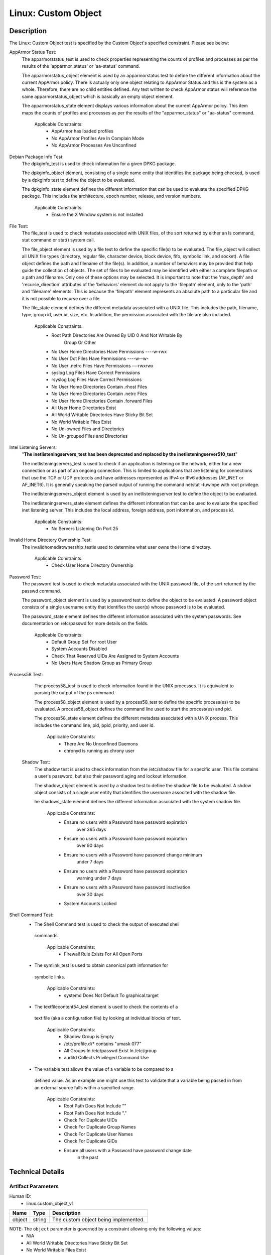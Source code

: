 Linux: Custom Object
====================

Description
-----------

The Linux: Custom Object test is specified by the Custom Object's
specified constraint. Please see below:

AppArmor Status Test:
  The apparmorstatus_test is used to check properties representing the counts of profiles and processes as per the results of the 'apparmor_status' or 'aa-status' command.

  The apparmorstatus_object element is used by an apparmorstatus test to define the different information about the current AppArmor policy. There is actually only one object relating to AppArmor Status and this is the system as a whole. Therefore, there are no child entities defined. Any test written to check AppArmor status will reference the same apparmorstatus_object which is basically an empty object element.

  The apparmorstatus_state element displays various information about the current AppArmor policy.  This item maps the counts of profiles and processes as per the results of the "apparmor_status" or "aa-status" command. 

    Applicable Constraints:
      - AppArmor has loaded profiles
      - No AppArmor Profiles Are In Complain Mode
      - No AppArmor Processes Are Unconfined

Debian Package Info Test:
  The dpkginfo_test is used to check information for a given DPKG package.

  The dpkginfo_object element, consisting of a single name entity that identifies the package being checked, is used by a dpkginfo test to define the object to be evaluated. 

  The dpkginfo_state element defines the different information that can be used to evaluate the specified DPKG package. This includes the architecture, epoch number, release, and version numbers. 

    Applicable Constraints:
      - Ensure the X Window system is not installed

File Test:
  The file_test is used to check metadata associated with UNIX files, of the sort returned by either an ls command, stat command or stat() system call.

  The file_object element is used by a file test to define the specific file(s) to be evaluated. The file_object will collect all UNIX file types (directory, regular file, character device, block device, fifo, symbolic link, and socket). 
  A file object defines the path and filename of the file(s). In addition, a number of behaviors may be provided that help guide the collection of objects. 
  The set of files to be evaluated may be identified with either a complete filepath or a path and filename. Only one of these options may be selected.
  It is important to note that the 'max_depth' and 'recurse_direction' attributes of the 'behaviors' element do not apply to the 'filepath' element, only to the 'path' and 'filename' elements.  This is because the 'filepath' element represents an absolute path to a particular file and it is not possible to recurse over a file. 

  The file_state element defines the different metadata associated with a UNIX file. This includes the path, filename, type, group id, user id, size, etc. In addition, the permission associated with the file are also included. 

    Applicable Constraints:
      - Root Path Directories Are Owned By UID 0 And Not Writable By
          Group Or Other
      - No User Home Directories Have Permissions ----w-rwx
      - No User Dot Files Have Permissions ----w--w-
      - No User .netrc Files Have Permissions ---rwxrwx
      - syslog Log Files Have Correct Permissions
      - rsyslog Log Files Have Correct Permissions
      - No User Home Directories Contain .rhost Files
      - No User Home Directories Contain .netrc Files
      - No User Home Directories Contain .forward Files
      - All User Home Directories Exist
      - All World Writable Directories Have Sticky Bit Set
      - No World Writable Files Exist
      - No Un-owned Files and Directories
      - No Un-grouped Files and Directories

Intel Listening Servers:
  "**The inetlisteningservers_test has been deprecated and replaced by the inetlisteningserver510_test**"
  
  The inetlisteningservers_test is used to check if an application is listening on the network, either for a new connection or as part of an ongoing connection. This is limited to applications that are listening for connections that use the TCP or UDP protocols and have addresses represented as IPv4 or IPv6 addresses (AF_INET or AF_INET6). It is generally speaking the parsed output of running the command netstat -tuwlnpe with root privilege.

  The inetlisteningservers_object element is used by an inetlisteningserver test to define the object to be evaluated. 

  The inetlisteningservers_state element defines the different information that can be used to evaluate the specified inet listening server. This includes the local address, foreign address, port information, and process id. 

    Applicable Constraints:
      - No Servers Listening On Port 25

Invalid Home Directory Ownership Test:
  The invalidhomedirownership_testis used to determine what user owns the Home directory.

      Applicable Constraints:
        - Check User Home Directory Ownership

Password Test:
  The password test is used to check metadata associated with the UNIX password file, of the sort returned by the passwd command. 

  The password_object element is used by a password test to define the object to be evaluated. A password object consists of a single username entity that identifies the user(s) whose password is to be evaluated.

  The password_state element defines the different information associated with the system passwords. See documentation on /etc/passwd for more details on the fields.

      Applicable Constraints:
        - Default Group Set For root User
        - System Accounts Disabled
        - Check That Reserved UIDs Are Assigned to System Accounts
        - No Users Have Shadow Group as Primary Group

Process58 Test:
  The process58_test is used to check information found in the UNIX processes. It is equivalent to parsing the output of the ps command. 

  The process58_object element is used by a process58_test to define the specific process(es) to be evaluated. A process58_object defines the command line used to start the process(es) and pid.

  The process58_state element defines the different metadata associated with a UNIX process. This includes the command line, pid, ppid, priority, and user id. 

      Applicable Constraints:
        - There Are No Unconfined Daemons
        - chronyd is running as chrony user

 Shadow Test:
  The shadow test is used to check information from the /etc/shadow file for a specific user. This file contains a user's password, but also their password aging and lockout information.

  The shadow_object element is used by a shadow test to define the shadow file to be evaluated. A shdow object consists of a single user entity that identifies the username associted with the shadow file.

  he shadows_state element defines the different information associated with the system shadow file.

      Applicable Constraints:
        - Ensure no users with a Password have password expiration
            over 365 days
        - Ensure no users with a Password have password expiration
            over 90 days
        - Ensure no users with a Password have password change minimum
            under 7 days
        - Ensure no users with a Password have password expiration
            warning under 7 days
        - Ensure no users with a Password have password inactivation
            over 30 days
        - System Accounts Locked

Shell Command Test:
  - The Shell Command test is used to check the output of executed shell
   commands.

      Applicable Constraints:
        - Firewall Rule Exists For All Open Ports

  - The symlink_test is used to obtain canonical path information for
   symbolic links.

      Applicable Constraints:
        - systemd Does Not Default To graphical.target

  - The textfilecontent54_test element is used to check the contents of a
   text file (aka a configuration file) by looking at individual blocks
   of text.

      Applicable Constraints:
        - Shadow Group is Empty
        - /etc/profile.d/\* contains "umask 077"
        - All Groups In /etc/passwd Exist In /etc/group
        - auditd Collects Privileged Command Use

  - The variable test allows the value of a variable to be compared to a
   defined value. As an example one might use this test to validate that
   a variable being passed in from an external source falls within a
   specified range.

      Applicable Constraints:
        - Root Path Does Not Include ""
        - Root Path Does Not Include "."
        - Check For Duplicate UIDs
        - Check For Duplicate Group Names
        - Check For Duplicate User Names
        - Check For Duplicate GIDs
        - Ensure all users with a Password have password change date
            in the past

Technical Details
-----------------

Artifact Parameters
~~~~~~~~~~~~~~~~~~~

Human ID:
  - linux.custom_object_v1

====== ====== ====================================
Name   Type   Description
====== ====== ====================================
object string The custom object being implemented.
====== ====== ====================================

NOTE: The ``object`` parameter is governed by a constraint allowing only the following values:
  - N/A
  - All World Writable Directories Have Sticky Bit Set
  - No World Writable Files Exist
  - There Are No Unconfined Daemons
  - No Servers Listening On Port 25
  - System Accounts Disabled
  - System Accounts Locked
  - Default Group Set For root User
  - No Un-owned Files and Directories
  - No Un-grouped Files and Directories
  - systemd Does Not Default To graphical.target
  - rsyslog Log Files Have Correct Permissions
  - syslog Log Files Have Correct Permissions
  - auditd Collects Privileged Command Use
  - Check For Duplicate UIDs
  - Check For Duplicate GIDs
  - Check For Duplicate User Names
  - Check For Duplicate Group Names
  - No User Home Directories Have Permissions ----w-rwx
  - No User Dot Files Have Permissions ----w--w-
  - No User .netrc Files Have Permissions ---rwxrwx
  - No User Home Directories Contain .rhost Files
  - No User Home Directories Contain .netrc Files
  - No User Home Directories Contain .forward Files
  - All Groups In /etc/passwd Exist In /etc/group
  - All User Home Directories Exist
  - /etc/profile.d/\* contains "umask 077"
  - Check That Reserved UIDs Are Assigned to System Accounts
  - Root Path Does Not Include ""
  - Root Path Does Not Include "."
  - Root Path Directories Are Owned By UID 0 And Not Writable By Group
      Or Other
  - Check User Home Directory Ownership
  - AppArmor has loaded profiles
  - No AppArmor Profiles Are In Complain Mode
  - No AppArmor Processes Are Unconfined
  - Shadow Group is Empty
  - No Users Have Shadow Group as Primary Group
  - Ensure the X Window system is not installed
  - Ensure no users with a Password have password expiration over 90
      days
  - Ensure no users with a Password have password expiration over 365
      days
  - Ensure no users with a Password have password change minimum under
      7 days
  - Ensure no users with a Password have password expiration warning
      under 7 days
  - Ensure no users with a Password have password inactivation over 30
      days
  - chronyd is running as chrony user
  - Firewall Rule Exists For All Open Ports
  - Ensure all users with a Password have password change date in the
      past

Supported Test Types
~~~~~~~~~~~~~~~~~~~~

  - Null Test

Test Type Parameters
~~~~~~~~~~~~~~~~~~~~

Human ID:
  - null_test_v1

==== ==== ===========
Name Type Description
==== ==== ===========
N/A       
==== ==== ===========

Generated Content
~~~~~~~~~~~~~~~~~

XCCDF+AE
^^^^^^^^

This is what the AE check looks like, inside a Rule, in the XCCDF

::

   <xccdf:complex-check operator="OR">
     <xccdf:check system="https://benchmarks.cisecurity.org/ae/0.5">
       <xccdf:check-content>
         <ae:artifact_expression id="xccdf_org.cisecurity.benchmarks_ae_[SECTION-NUMBER]">
           <ae:artifact_oval_id>[ARTIFACT-OVAL-ID]</ae:artifact_oval_id>
           <ae:title>[RECOMMENDATION-TITLE]</ae:title>
           <ae:artifact type="[ARTIFACT-TYPE-NAME]">
             <ae:parameters>
               <ae:parameter dt="string" name="object">[object.value]</ae:parameter>
             </ae:parameters>
           </ae:artifact>
           <ae:test type="[TEST-TYPE-NAME]">
             <ae:parameters />
           </ae:test>
           <ae:profiles>
             <ae:profile idref="xccdf_org.cisecurity.benchmarks_profile_Level_2" />
           </ae:profiles>
         </ae:artifact_expression>
       </xccdf:check-content>
     </xccdf:check>
   </xccdf:complex-check>

SCAP
^^^^

XCCDF
'''''

For ``linux.custom_object_v1`` artifacts, the xccdf:check looks like this. There is no Value element in the XCCDF for this Artifact.

::

   <xccdf:complex-check operator="OR">
     <check system="http://oval.mitre.org/XMLSchema/oval-definitions-5">
       <check-content-ref 
         href="[BENCHMARK-TITLE]"
         name="oval:org.cisecurity.benchmarks.[PLATFORM]:def:[ARTIFACT-OVAL-ID]" />
     </check>
   </xccdf:complex-check>

OVAL
''''

--------------

Test

  - AppArmor has loaded profiles

::

   <apparmorstatus_test     
     xmlns: "http://oval.mitre.org/XMLSchema/oval-definitions-5#linux"
     id="oval:org.cisecurity.benchmarks.[PLATFORM]:tst:[ARTIFACT-OVAL-ID]"  
     check_existence="at_least_one_exists"
     check="all"
     comment="[RECOMMENDATION-TITLE]"
     version="1">
     <object object_ref="oval:org.cisecurity.benchmarks.[PLATFORM]:obj:[ARTIFACT-OVAL-ID]" />
     <state state_ref="oval:org.cisecurity.benchmarks.[PLATFORM]:ste:[ARTIFACT-OVAL-ID]" />
   </apparmorstatus_test>

Object

::

   <apparmorstatus_object 
     xmlns: "http://oval.mitre.org/XMLSchema/oval-definitions-5#linux"
     id="oval:org.cisecurity.benchmarks.[PLATFORM]:obj:[ARTIFACT-OVAL-ID]" 
     comment="[RECOMMENDATION-TITLE]"
     version="1" />

State

::

   <apparmorstatus_state 
     xmlns: "http://oval.mitre.org/XMLSchema/oval-definitions-5#linux" 
     id="oval:org.cisecurity.benchmarks.[PLATFORM]:ste:[ARTIFACT-OVAL-ID]" 
     comment="[RECOMMENDATION-TITLE]"
     version="1">
     <loaded_profiles_count
       datatype="int"
       operation="greater than">
       0
     </loaded_profiles_count>  
   </apparmorstatus_state>

--------------

Test

  - No AppArmor Profiles Are In Complain Mode

::

   <apparmorstatus_test     
     xmlns: "http://oval.mitre.org/XMLSchema/oval-definitions-5#linux"
     id="oval:org.cisecurity.benchmarks.[PLATFORM]:tst:[ARTIFACT-OVAL-ID]"  
     check_existence="at_least_one_exists"
     check="all"
     comment="[RECOMMENDATION-TITLE]"
     version="1">
     <object object_ref="oval:org.cisecurity.benchmarks.[PLATFORM]:obj:[ARTIFACT-OVAL-ID]" />
     <state state_ref="oval:org.cisecurity.benchmarks.[PLATFORM]:ste:[ARTIFACT-OVAL-ID]" />
   </apparmorstatus_test>

Object

::

   <apparmorstatus_object 
     xmlns: "http://oval.mitre.org/XMLSchema/oval-definitions-5#linux"
     id="oval:org.cisecurity.benchmarks.[PLATFORM]:obj:[ARTIFACT-OVAL-ID]" 
     comment="[RECOMMENDATION-TITLE]"
     version="1" />

State

::

   <apparmorstatus_state 
     xmlns: "http://oval.mitre.org/XMLSchema/oval-definitions-5#linux" 
     id="oval:org.cisecurity.benchmarks.[PLATFORM]:ste:[ARTIFACT-OVAL-ID]" 
     comment="[RECOMMENDATION-TITLE]"
     version="1">
     <complain_mode_profiles_count
       datatype="int"
       operation="equals">
       0
     </complain_mode_profiles_count>  
   </apparmorstatus_state>

--------------

Test

  - No AppArmor Processes Are Unconfined

::

   <apparmorstatus_test     
     xmlns: "http://oval.mitre.org/XMLSchema/oval-definitions-5#linux"
     id="oval:org.cisecurity.benchmarks.[PLATFORM]:tst:[ARTIFACT-OVAL-ID]"  
     check_existence="at_least_one_exists"
     check="all"
     comment="[RECOMMENDATION-TITLE]"
     version="1">
     <object object_ref="oval:org.cisecurity.benchmarks.[PLATFORM]:obj:[ARTIFACT-OVAL-ID]" />
     <state state_ref="oval:org.cisecurity.benchmarks.[PLATFORM]:ste:[ARTIFACT-OVAL-ID]" />
   </apparmorstatus_test>

Object

::

   <apparmorstatus_object 
     xmlns: "http://oval.mitre.org/XMLSchema/oval-definitions-5#linux"
     id="oval:org.cisecurity.benchmarks.[PLATFORM]:obj:[ARTIFACT-OVAL-ID]" 
     comment="[RECOMMENDATION-TITLE]"
     version="1" />

State

::

   <apparmorstatus_state 
     xmlns: "http://oval.mitre.org/XMLSchema/oval-definitions-5#linux" 
     id="oval:org.cisecurity.benchmarks.[PLATFORM]:ste:[ARTIFACT-OVAL-ID]" 
     comment="[RECOMMENDATION-TITLE]"
     version="1">
     <unconfined_processes_with_profiles_count
       datatype="int"
       operation="equals">
       0
     </unconfined_processes_with_profiles_count>    
   </apparmorstatus_state>

--------------

Test

  - Ensure the X Window system is not installed

::

   <dpkginfo_test     
     xmlns="http://oval.mitre.org/XMLSchema/oval-definitions-5#linux" 
     id="oval:org.cisecurity.benchmarks.[PLATFORM]:tst:[ARTIFACT-OVAL-ID]" 
     check_existence="none_exist"
     check="all"     
     comment="[RECOMMENDATION-TITLE]"
     version="1">
     <object object_ref="oval:org.cisecurity.benchmarks.[PLATFORM]:obj:[ARTIFACT-OVAL-ID]" />
   </dpkginfo_test>

Object

::

   <dpkginfo_object 
     xmlns="http://oval.mitre.org/XMLSchema/oval-definitions-5#linux" 
     id="oval:org.cisecurity.benchmarks.[PLATFORM]:obj:[ARTIFACT-OVAL-ID]" 
     comment="[RECOMMENDATION-TITLE]"
     version="1">
     <name 
       operation="pattern match">
       xserver-xorg-core.*
     </name>
   </dpkginfo_object> 

State

::

  N/A

--------------

Test

  - Root Path Directories Are Owned By UID 0 And Not Writable By Group
      Or Other

::

   <file_test     
     xmlns="http://oval.mitre.org/XMLSchema/oval-definitions-5#unix" 
     id="oval:org.cisecurity.benchmarks.[PLATFORM]:tst:[ARTIFACT-OVAL-ID]"
     check_existence="all_exist"
     check="all"  
     comment="[RECOMMENDATION-TITLE]"
     version="1">
     <object object_ref="oval:org.cisecurity.benchmarks.[PLATFORM]:obj:[ARTIFACT-OVAL-ID]" />
     <state state_ref="oval:org.cisecurity.benchmarks.[PLATFORM]:ste:[ARTIFACT-OVAL-ID]" />
   </file_test>

Object

::

   <file_object 
     xmlns="http://oval.mitre.org/XMLSchema/oval-definitions-5#unix" 
     id="oval:org.cisecurity.benchmarks.[PLATFORM]:obj:[ARTIFACT-OVAL-ID]" 
     comment="[RECOMMENDATION-TITLE]"
     version="1">
     <path var_ref="oval:org.cisecurity.benchmarks.[PLATFORM]:var:[ARTIFACT-OVAL-ID]" />
     <filename xsi:nil="true" />
   </file_object> 

   <environmentvariable_object 
     xmlns="http://oval.mitre.org/XMLSchema/oval-definitions-5#independent" 
     id="oval:org.cisecurity.benchmarks.[PLATFORM]:obj:[ARTIFACT-OVAL-ID]2" 
     comment="[RECOMMENDATION-TITLE]"
     version="1">
     <name>
       PATH
     </name>
   </environmentvariable_object>

State

::

   <file_state 
     xmlns="http://oval.mitre.org/XMLSchema/oval-definitions-5#unix" 
     id="oval:org.cisecurity.benchmarks.[PLATFORM]:ste:[ARTIFACT-OVAL-ID]" 
     comment="[RECOMMENDATION-TITLE]"
     version="1">
     <user_id 
       datatype="int">
       0
     </user_id>
     <gwrite 
       datatype="boolean">
       false
     </gwrite>
     <owrite 
       datatype="boolean">
       false
     </owrite>
   </file_state>

Variable

::

   <local_variable 
     id="oval:org.cisecurity.benchmarks.[PLATFORM]:var:[ARTIFACT-OVAL-ID]" 
     datatype="string" 
     comment="[RECOMMENDATION-TITLE]"
     version="1">
     <split 
       delimiter=":">
       <object_component 
         item_field="value" 
         object_ref="oval:org.cisecurity.benchmarks.[PLATFORM]:obj:[ARTIFACT-OVAL-ID]2" />
     </split>
   </local_variable>

--------------

Test

  - No User Home Directories Have Permissions ----w-rwx

::

   <file_test
     xmlns="http://oval.mitre.org/XMLSchema/oval-definitions-5#unix" 
     id="oval:org.cisecurity.benchmarks.[PLATFORM]:tst:[ARTIFACT-OVAL-ID]"
     check_existence="any_exist"
     check="all"  
     comment="[RECOMMENDATION-TITLE]"
     version="1">
     <object object_ref="oval:org.cisecurity.benchmarks.[PLATFORM]:obj:[ARTIFACT-OVAL-ID]" />
     <state state_ref="oval:org.cisecurity.benchmarks.[PLATFORM]:ste:[ARTIFACT-OVAL-ID]" />
   </file_test>  

Object

::

   <file_object 
     xmlns="http://oval.mitre.org/XMLSchema/oval-definitions-5#unix" 
     id="oval:org.cisecurity.benchmarks.[PLATFORM]:obj:[ARTIFACT-OVAL-ID]" 
     comment="[RECOMMENDATION-TITLE]"
     version="1">
     <path var_ref="oval:org.cisecurity.benchmarks.[PLATFORM]:var:[ARTIFACT-OVAL-ID]" />
     <filename xsi:nil="true" />
   </file_object> 

   <password_object
     xmlns="http://oval.mitre.org/XMLSchema/oval-definitions-5#unix" 
     id="oval:org.cisecurity.benchmarks.[PLATFORM]:obj:[ARTIFACT-OVAL-ID]2" 
     comment="[RECOMMENDATION-TITLE]"
     version="1">
     <username
       operation="pattern match">
       ^(?!root|halt|sync|shutdown).*
     </username>
     <filter
       xmlns="http://oval.mitre.org/XMLSchema/oval-definitions-5"
       action="exclude">
       oval:org.cisecurity.benchmarks.[PLATFORM]:ste:[ARTIFACT-OVAL-ID]2
     </filter>
   </password_object>  

State

::

   <file_state 
     xmlns="http://oval.mitre.org/XMLSchema/oval-definitions-5#unix" 
     id="oval:org.cisecurity.benchmarks.[PLATFORM]:ste:[ARTIFACT-OVAL-ID]" 
     comment="[RECOMMENDATION-TITLE]"
     version="1">
     <gwrite 
       datatype="boolean">
       false
     </gwrite>
     <oread 
       datatype="boolean">
       false
     </oread>      
     <owrite 
       datatype="boolean">
       false
     </owrite>
     <oexec 
       datatype="boolean">
       false
     </oexec>      
   </file_state>

   <password_state
     xmlns="http://oval.mitre.org/XMLSchema/oval-definitions-5#unix" 
     id="oval:org.cisecurity.benchmarks.[PLATFORM]:ste:[ARTIFACT-OVAL-ID]2" 
     comment="[RECOMMENDATION-TITLE]"
     version="1">
     <login_shell
       operation="pattern match">
       (\\/sbin\\/nologin|\\/usr\\/sbin\\/nologin|\\/bin\\/false)
     </login_shell>
   </password_state>

Variable

::

   <local_variable 
     id="oval:org.cisecurity.benchmarks.[PLATFORM]:var:[ARTIFACT-OVAL-ID]" 
     datatype="string" 
     comment="[RECOMMENDATION-TITLE]"
     version="1">
     <split 
       delimiter=":">
       <object_component 
         item_field="home_dir" 
         object_ref="oval:org.cisecurity.benchmarks.[PLATFORM]:obj:[ARTIFACT-OVAL-ID]2" />
     </split>
   </local_variable>

--------------

Test

  - No User Dot Files Have Permissions ----w--w-

::

   <file_test     
     xmlns="http://oval.mitre.org/XMLSchema/oval-definitions-5#unix" 
     id="oval:org.cisecurity.benchmarks.[PLATFORM]:tst:[ARTIFACT-OVAL-ID]"
     check_existence="any_exist"
     check="all"  
     comment="[RECOMMENDATION-TITLE]"
     version="1">
     <object object_ref="oval:org.cisecurity.benchmarks.[PLATFORM]:obj:[ARTIFACT-OVAL-ID]" />
     <state state_ref="oval:org.cisecurity.benchmarks.[PLATFORM]:ste:[ARTIFACT-OVAL-ID]" />
   </file_test>  

Object

::

   <file_object 
     xmlns="http://oval.mitre.org/XMLSchema/oval-definitions-5#unix" 
     id="oval:org.cisecurity.benchmarks.[PLATFORM]:obj:[ARTIFACT-OVAL-ID]" 
     comment="[RECOMMENDATION-TITLE]"
     version="1">
     <path var_ref="oval:org.cisecurity.benchmarks.[PLATFORM]:var:[ARTIFACT-OVAL-ID]" />
     <filename 
       operation="pattern match">
       ^\\..+
     </filename>
   </file_object> 

   <password_object
     xmlns="http://oval.mitre.org/XMLSchema/oval-definitions-5#unix" 
     id="oval:org.cisecurity.benchmarks.[PLATFORM]:obj:[ARTIFACT-OVAL-ID]2" 
     comment="[RECOMMENDATION-TITLE]"
     version="1">
     <username
       operation="pattern match">
       ^(?!root|halt|sync|shutdown).*
     </username>
     <filter
       xmlns="http://oval.mitre.org/XMLSchema/oval-definitions-5"
       action="exclude">
       oval:org.cisecurity.benchmarks.[PLATFORM]:ste:[ARTIFACT-OVAL-ID]2
     </filter>
   </password_object>

State

::

   <file_state
     xmlns="http://oval.mitre.org/XMLSchema/oval-definitions-5#unix" 
     id="oval:org.cisecurity.benchmarks.[PLATFORM]:ste:[ARTIFACT-OVAL-ID]" 
     comment="[RECOMMENDATION-TITLE]"
     version="1">
     <gwrite 
       datatype="boolean">
       false
     </gwrite>
     <owrite 
       datatype="boolean">
       false
     </owrite>
   </file_state>

   <password_state
     xmlns="http://oval.mitre.org/XMLSchema/oval-definitions-5#unix" 
     id="oval:org.cisecurity.benchmarks.[PLATFORM]:ste:[ARTIFACT-OVAL-ID]2" 
     comment="[RECOMMENDATION-TITLE]"
     version="1">
     <login_shell
       operation="pattern match">
       (\\/sbin\\/nologin|\\/usr\\/sbin\\/nologin|\\/bin\\/false)
     </login_shell>
   </password_state>

Variable

::

   <local_variable 
     id="oval:org.cisecurity.benchmarks.[PLATFORM]:var:[ARTIFACT-OVAL-ID]" 
     datatype="string" 
     comment="[RECOMMENDATION-TITLE]"
     version="1">
     <split 
       delimiter=":">
       <object_component 
         item_field="home_dir" 
         object_ref="oval:org.cisecurity.benchmarks.[PLATFORM]:obj:[ARTIFACT-OVAL-ID]2" />
     </split>
   </local_variable>

--------------

Test

  - No User .netrc Files Have Permissions ---rwxrwx

::

   <file_test     
     xmlns="http://oval.mitre.org/XMLSchema/oval-definitions-5#unix" 
     id="oval:org.cisecurity.benchmarks.[PLATFORM]:tst:[ARTIFACT-OVAL-ID]"
     check_existence="any_exist"
     check="all"  
     comment="[RECOMMENDATION-TITLE]"
     version="1">
     <object object_ref="oval:org.cisecurity.benchmarks.[PLATFORM]:obj:[ARTIFACT-OVAL-ID]" />
     <state state_ref="oval:org.cisecurity.benchmarks.[PLATFORM]:ste:[ARTIFACT-OVAL-ID]" />
   </file_test>  

Object

::

   <file_object 
     xmlns="http://oval.mitre.org/XMLSchema/oval-definitions-5#unix" 
     id="oval:org.cisecurity.benchmarks.[PLATFORM]:obj:[ARTIFACT-OVAL-ID]" 
     comment="[RECOMMENDATION-TITLE]"
     version="1">
     <path var_ref="oval:org.cisecurity.benchmarks.[PLATFORM]:var:[ARTIFACT-OVAL-ID]" />
     <filename 
       operation="pattern match">
       .netrc
     </filename>
   </file_object> 

   <password_object
     xmlns="http://oval.mitre.org/XMLSchema/oval-definitions-5#unix" 
     id="oval:org.cisecurity.benchmarks.[PLATFORM]:obj:[ARTIFACT-OVAL-ID]2" 
     comment="[RECOMMENDATION-TITLE]"
     version="1">
     <username
       operation="pattern match">
       ^(?!root|halt|sync|shutdown).*
     </username>
     <filter
       xmlns="http://oval.mitre.org/XMLSchema/oval-definitions-5"
       action="exclude">
       oval:org.cisecurity.benchmarks.[PLATFORM]:ste:[ARTIFACT-OVAL-ID]2
     </filter>
   </password_object>  

State

::

   <file_state 
     xmlns="http://oval.mitre.org/XMLSchema/oval-definitions-5#unix" 
     id="oval:org.cisecurity.benchmarks.[PLATFORM]:ste:[ARTIFACT-OVAL-ID]" 
     comment="[RECOMMENDATION-TITLE]"
     version="1">
     <gread 
       datatype="boolean">
       false
     </gread>
     <gwrite 
       datatype="boolean">
       false
     </gwrite>
     <gexec 
       datatype="boolean">
       false
     </gexec>
     <oread 
       datatype="boolean">
       false
     </oread>
     <owrite 
       datatype="boolean">
       false
     </owrite>
     <oexec 
       datatype="boolean">
       false
     </oexec>
   </file_state>  

   <password_state
     xmlns="http://oval.mitre.org/XMLSchema/oval-definitions-5#unix" 
     id="oval:org.cisecurity.benchmarks.[PLATFORM]:ste:[ARTIFACT-OVAL-ID]2" 
     comment="[RECOMMENDATION-TITLE]"
     version="1">
     <login_shell
       operation="pattern match">
       (\\/sbin\\/nologin|\\/usr\\/sbin\\/nologin|\\/bin\\/false)
     </login_shell>
   </password_state>  

Variable

::

   <local_variable 
     id="oval:org.cisecurity.benchmarks.[PLATFORM]:var:[ARTIFACT-OVAL-ID]" 
     datatype="string" 
     comment="[RECOMMENDATION-TITLE]"
     version="1">
     <split 
       delimiter=":">
       <object_component 
         item_field="home_dir" 
         object_ref="oval:org.cisecurity.benchmarks.[PLATFORM]:obj:[ARTIFACT-OVAL-ID]2" />
     </split>
   </local_variable>

--------------

Test

  - syslog Log Files Have Correct Permissions

::

   <file_test     
     xmlns="http://oval.mitre.org/XMLSchema/oval-definitions-5#unix" 
     id="oval:org.cisecurity.benchmarks.[PLATFORM]:tst:[ARTIFACT-OVAL-ID]"
     check_existence="at_least_one_exists"
     check="all"  
     comment="[RECOMMENDATION-TITLE]"
     version="1">
     <object object_ref="oval:org.cisecurity.benchmarks.[PLATFORM]:obj:[ARTIFACT-OVAL-ID]" />
     <state state_ref="oval:org.cisecurity.benchmarks.[PLATFORM]:ste:[ARTIFACT-OVAL-ID]" />
   </file_test>  

Object

::

   <file_object 
     xmlns="http://oval.mitre.org/XMLSchema/oval-definitions-5#unix" 
     id="oval:org.cisecurity.benchmarks.[PLATFORM]:obj:[ARTIFACT-OVAL-ID]" 
     comment="[RECOMMENDATION-TITLE]"
     version="1">
     <filepath var_ref="oval:org.cisecurity.benchmarks.[PLATFORM]:var:[ARTIFACT-OVAL-ID]" />
   </file_object> 

   <textfilecontent54_object
     xmlns="http://oval.mitre.org/XMLSchema/oval-definitions-5#independent" 
     id="oval:org.cisecurity.benchmarks.[PLATFORM]:obj:[ARTIFACT-OVAL-ID]2" 
     comment="[RECOMMENDATION-TITLE]"
     version="1">
     <filepath>
       /etc/syslog.conf
     </filepath>   
     <pattern
       operation="pattern match">
       ^[^#\$\\r\\n](.*\\s+/.*)\$
     </pattern>
     <instance
       operation="greater than or equal"
       datatype="int">
       1
     </instance>
   </textfilecontent54_object>  

State

::

   <file_state 
     xmlns="http://oval.mitre.org/XMLSchema/oval-definitions-5#unix" 
     id="oval:org.cisecurity.benchmarks.[PLATFORM]:ste:[ARTIFACT-OVAL-ID]" 
     comment="[RECOMMENDATION-TITLE]"
     version="1">
     <gwrite 
       datatype="boolean">
       false
     </gwrite>
     <gexec 
       datatype="boolean">
       false
     </gexec>
     <oread 
       datatype="boolean">
       false
     </oread>                   
     <owrite 
       datatype="boolean">
       false
     </owrite>
     <oexec 
       datatype="boolean">
       false
     </oexec>      
   </file_state>  

Variable

::

   <local_variable 
     id="oval:org.cisecurity.benchmarks.[PLATFORM]:var:[ARTIFACT-OVAL-ID]" 
     datatype="string" 
     comment="[RECOMMENDATION-TITLE]"
     version="1">
     <regex_capture 
       pattern="^[^#\$\\r\\n].*\\s+(/.*)\$">
       <object_component 
         item_field="subexpression" 
         object_ref="oval:org.cisecurity.benchmarks.[PLATFORM]:obj:[ARTIFACT-OVAL-ID]2" />
     </regex_capture>
   </local_variable>  

--------------

Test

  - rsyslog Log Files Have Correct Permissions

::

   <file_test     
     xmlns="http://oval.mitre.org/XMLSchema/oval-definitions-5#unix" 
     id="oval:org.cisecurity.benchmarks.[PLATFORM]:tst:[ARTIFACT-OVAL-ID]"
     check_existence="at_least_one_exists"
     check="all"  
     comment="[RECOMMENDATION-TITLE]"
     version="1">
     <object object_ref="oval:org.cisecurity.benchmarks.[PLATFORM]:obj:[ARTIFACT-OVAL-ID]" />
     <state state_ref="oval:org.cisecurity.benchmarks.[PLATFORM]:ste:[ARTIFACT-OVAL-ID]" />
   </file_test>  

Object

::

   <file_object 
     xmlns="http://oval.mitre.org/XMLSchema/oval-definitions-5#unix" 
     id="oval:org.cisecurity.benchmarks.[PLATFORM]:obj:[ARTIFACT-OVAL-ID]" 
     comment="[RECOMMENDATION-TITLE]"
     version="1">
     <filepath var_ref="oval:org.cisecurity.benchmarks.[PLATFORM]:var:[ARTIFACT-OVAL-ID]" />
   </file_object> 

   <textfilecontent54_object
     xmlns="http://oval.mitre.org/XMLSchema/oval-definitions-5#independent" 
     id="oval:org.cisecurity.benchmarks.[PLATFORM]:obj:[ARTIFACT-OVAL-ID]2" 
     comment="[RECOMMENDATION-TITLE]"
     version="1">
     <filepath>
       /etc/rsyslog.conf
     </filepath>   
     <pattern
       operation="pattern match">
       ^[^#\$\\r\\n](.*\\s+/.*)\$
     </pattern>
     <instance
       operation="greater than or equal"
       datatype="int">
       1
     </instance>
   </textfilecontent54_object>  

State

::

   <file_state 
     xmlns="http://oval.mitre.org/XMLSchema/oval-definitions-5#unix" 
     id="oval:org.cisecurity.benchmarks.[PLATFORM]:ste:[ARTIFACT-OVAL-ID]" 
     comment="[RECOMMENDATION-TITLE]"
     version="1">
     <gwrite 
       datatype="boolean">
       false
     </gwrite>
     <gexec 
       datatype="boolean">
       false
     </gexec>
     <oread 
       datatype="boolean">
       false
     </oread>                   
     <owrite 
       datatype="boolean">
       false
     </owrite>
     <oexec 
       datatype="boolean">
       false
     </oexec>      
   </file_state>  

Variable

::

   <local_variable 
     id="oval:org.cisecurity.benchmarks.[PLATFORM]:var:[ARTIFACT-OVAL-ID]" 
     datatype="string" 
     comment="[RECOMMENDATION-TITLE]"
     version="1">
     <regex_capture 
       pattern="^[^#\$\\r\\n].*\\s+(/.*)\$">
       <object_component 
         item_field="subexpression" 
         object_ref="oval:org.cisecurity.benchmarks.[PLATFORM]:obj:[ARTIFACT-OVAL-ID]2" />
     </regex_capture>
   </local_variable>  

--------------

Test

  - No User Home Directories Contain .rhost Files

::

   <file_test     
     xmlns="http://oval.mitre.org/XMLSchema/oval-definitions-5#unix" 
     id="oval:org.cisecurity.benchmarks.[PLATFORM]:tst:[ARTIFACT-OVAL-ID]"
     check_existence="none_exist"
     check="all"  
     comment="[RECOMMENDATION-TITLE]"
     version="1">
     <object object_ref="oval:org.cisecurity.benchmarks.[PLATFORM]:obj:[ARTIFACT-OVAL-ID]" />
   </file_test>

Object

::

   <file_object 
     xmlns="http://oval.mitre.org/XMLSchema/oval-definitions-5#unix" 
     id="oval:org.cisecurity.benchmarks.[PLATFORM]:obj:[ARTIFACT-OVAL-ID]" 
     comment="[RECOMMENDATION-TITLE]"
     version="1">
     <path var_ref="oval:org.cisecurity.benchmarks.[PLATFORM]:var:[ARTIFACT-OVAL-ID]" />
     <filename
       operation="pattern match">
       .rhost
     </filename>
   </file_object> 

   <password_object 
     xmlns="http://oval.mitre.org/XMLSchema/oval-definitions-5#unix" 
     id="oval:org.cisecurity.benchmarks.[PLATFORM]:obj:[ARTIFACT-OVAL-ID]2" 
     comment="[RECOMMENDATION-TITLE]"
     version="1">
     <username>
       operation="pattern match">
       ^(?!root|halt|sync|shutdown).*
     </username>
     <filter
       xmlns="http://oval.mitre.org/XMLSchema/oval-definitions-5"
       action="exclude">
       oval:org.cisecurity.benchmarks.[PLATFORM]:ste:[ARTIFACT-OVAL-ID]2
     </filter>
   </password_object>

State

::

   <password_state 
     xmlns="http://oval.mitre.org/XMLSchema/oval-definitions-5#unix" 
     id="oval:org.cisecurity.benchmarks.[PLATFORM]:ste:[ARTIFACT-OVAL-ID]2" 
     comment="[RECOMMENDATION-TITLE]"
     version="1">
     <login_shell 
       operation="pattern match">
       (\\/sbin\\/nologin|\\/usr\\/sbin\\/nologin|\\/bin\\/false)
     </login_shell>
   </password_state>

Variable

::

   <local_variable 
     id="oval:org.cisecurity.benchmarks.[PLATFORM]:var:[ARTIFACT-OVAL-ID]" 
     datatype="string" 
     comment="[RECOMMENDATION-TITLE]"
     version="1">
     <split 
       delimiter=":">
       <object_component 
         item_field="home_dir" 
         object_ref="oval:org.cisecurity.benchmarks.[PLATFORM]:obj:[ARTIFACT-OVAL-ID]2" />
     </split>
   </local_variable>

--------------

Test

  - No User Home Directories Contain .netrc Files

::

   <file_test     
     xmlns="http://oval.mitre.org/XMLSchema/oval-definitions-5#unix" 
     id="oval:org.cisecurity.benchmarks.[PLATFORM]:tst:[ARTIFACT-OVAL-ID]"
     check_existence="none_exist"
     check="all"  
     comment="[RECOMMENDATION-TITLE]"
     version="1">
     <object object_ref="oval:org.cisecurity.benchmarks.[PLATFORM]:obj:[ARTIFACT-OVAL-ID]" />
   </file_test>

Object

::

   <file_object 
     xmlns="http://oval.mitre.org/XMLSchema/oval-definitions-5#unix" 
     id="oval:org.cisecurity.benchmarks.[PLATFORM]:obj:[ARTIFACT-OVAL-ID]" 
     comment="[RECOMMENDATION-TITLE]"
     version="1">
     <path var_ref="oval:org.cisecurity.benchmarks.[PLATFORM]:var:[ARTIFACT-OVAL-ID]" />
     <filename
       operation="pattern match">
       .netrc
     </filename>
   </file_object> 

   <password_object 
     xmlns="http://oval.mitre.org/XMLSchema/oval-definitions-5#unix" 
     id="oval:org.cisecurity.benchmarks.[PLATFORM]:obj:[ARTIFACT-OVAL-ID]2" 
     comment="[RECOMMENDATION-TITLE]"
     version="1">
     <username>
       operation="pattern match">
       ^(?!root|halt|sync|shutdown).*
     </username>
     <filter
       xmlns="http://oval.mitre.org/XMLSchema/oval-definitions-5"
       action="exclude">
       oval:org.cisecurity.benchmarks.[PLATFORM]:ste:[ARTIFACT-OVAL-ID]2
     </filter>
   </password_object>

State

::

   <password_state 
     xmlns="http://oval.mitre.org/XMLSchema/oval-definitions-5#unix" 
     id="oval:org.cisecurity.benchmarks.[PLATFORM]:ste:[ARTIFACT-OVAL-ID]2" 
     comment="[RECOMMENDATION-TITLE]"
     version="1">
     <login_shell 
       operation="pattern match">
       (\\/sbin\\/nologin|\\/usr\\/sbin\\/nologin|\\/bin\\/false)
     </login_shell>
   </password_state>

Variable

::

   <local_variable 
     id="oval:org.cisecurity.benchmarks.[PLATFORM]:var:[ARTIFACT-OVAL-ID]" 
     datatype="string" 
     comment="[RECOMMENDATION-TITLE]"
     version="1">
     <split 
       delimiter=":">
       <object_component 
         item_field="home_dir" 
         object_ref="oval:org.cisecurity.benchmarks.[PLATFORM]:obj:[ARTIFACT-OVAL-ID]2" />
     </split>
   </local_variable>

--------------

Test

  - No User Home Directories Contain .forward Files

::

   <file_test     
     xmlns="http://oval.mitre.org/XMLSchema/oval-definitions-5#unix" 
     id="oval:org.cisecurity.benchmarks.[PLATFORM]:tst:[ARTIFACT-OVAL-ID]"
     check_existence="none_exist"
     check="all"  
     comment="[RECOMMENDATION-TITLE]"
     version="1">
     <object object_ref="oval:org.cisecurity.benchmarks.[PLATFORM]:obj:[ARTIFACT-OVAL-ID]" />
   </file_test>

Object

::

   <file_object 
     xmlns="http://oval.mitre.org/XMLSchema/oval-definitions-5#unix" 
     id="oval:org.cisecurity.benchmarks.[PLATFORM]:obj:[ARTIFACT-OVAL-ID]" 
     comment="[RECOMMENDATION-TITLE]"
     version="1">
     <path var_ref="oval:org.cisecurity.benchmarks.[PLATFORM]:var:[ARTIFACT-OVAL-ID]" />
     <filename
       operation="pattern match">
       .forward
     </filename>
   </file_object> 

   <password_object 
     xmlns="http://oval.mitre.org/XMLSchema/oval-definitions-5#unix" 
     id="oval:org.cisecurity.benchmarks.[PLATFORM]:obj:[ARTIFACT-OVAL-ID]2" 
     comment="[RECOMMENDATION-TITLE]"
     version="1">
     <username
       operation="pattern match">
       ^(?!root|halt|sync|shutdown).*
     </username>
     <filter
       xmlns="http://oval.mitre.org/XMLSchema/oval-definitions-5"
       action="exclude">
       oval:org.cisecurity.benchmarks.[PLATFORM]:ste:[ARTIFACT-OVAL-ID]2
     </filter>
   </password_object>

State

::

   <password_state 
     xmlns="http://oval.mitre.org/XMLSchema/oval-definitions-5#unix" 
     id="oval:org.cisecurity.benchmarks.[PLATFORM]:ste:[ARTIFACT-OVAL-ID]2" 
     comment="[RECOMMENDATION-TITLE]"
     version="1">
     <login_shell 
       operation="pattern match">
       (\\/sbin\\/nologin|\\/usr\\/sbin\\/nologin|\\/bin\\/false)
     </login_shell>
   </password_state>

Variable

::

   <local_variable 
     id="oval:org.cisecurity.benchmarks.[PLATFORM]:var:[ARTIFACT-OVAL-ID]" 
     datatype="string" 
     comment="[RECOMMENDATION-TITLE]"
     version="1">
     <split 
       delimiter=":">
       <object_component 
         item_field="home_dir" 
         object_ref="oval:org.cisecurity.benchmarks.[PLATFORM]:obj:[ARTIFACT-OVAL-ID]2" />
     </split>
   </local_variable>

--------------

Test

  - All User Home Directories Exist

::

   <file_test     
     xmlns="http://oval.mitre.org/XMLSchema/oval-definitions-5#unix" 
     id="oval:org.cisecurity.benchmarks.[PLATFORM]:tst:[ARTIFACT-OVAL-ID]"
     check_existence="all_exist"
     check="all"  
     comment="[RECOMMENDATION-TITLE]"
     version="1">
     <object object_ref="oval:org.cisecurity.benchmarks.[PLATFORM]:obj:[ARTIFACT-OVAL-ID]" />
   </file_test>

Object

::

   <file_object 
     xmlns="http://oval.mitre.org/XMLSchema/oval-definitions-5#unix" 
     id="oval:org.cisecurity.benchmarks.[PLATFORM]:obj:[ARTIFACT-OVAL-ID]" 
     comment="[RECOMMENDATION-TITLE]"
     version="1">
     <path var_ref="oval:org.cisecurity.benchmarks.[PLATFORM]:var:[ARTIFACT-OVAL-ID]" />
     <filename xsi:nil="true" />
   </file_object> 

   <password_object 
     xmlns="http://oval.mitre.org/XMLSchema/oval-definitions-5#unix" 
     id="oval:org.cisecurity.benchmarks.[PLATFORM]:obj:[ARTIFACT-OVAL-ID]2" 
     comment="[RECOMMENDATION-TITLE]"
     version="1">
     <username
       operation="pattern match">
       ^(?!root|halt|sync|shutdown).*
     </username>
     <filter
       xmlns="http://oval.mitre.org/XMLSchema/oval-definitions-5"
       action="exclude">
       oval:org.cisecurity.benchmarks.[PLATFORM]:ste:[ARTIFACT-OVAL-ID]
     </filter>
   </password_object>

State

::

   <password_state 
     xmlns="http://oval.mitre.org/XMLSchema/oval-definitions-5#unix" 
     id="oval:org.cisecurity.benchmarks.[PLATFORM]:ste:[ARTIFACT-OVAL-ID]" 
     comment="[RECOMMENDATION-TITLE]"
     version="1">
     <login_shell 
       operation="pattern match">
       (\\/sbin\\/nologin|\\/usr\\/sbin\\/nologin|\\/bin\\/false)
     </login_shell>
   </password_state>

Variable

::

   <local_variable 
     id="oval:org.cisecurity.benchmarks.[PLATFORM]:var:[ARTIFACT-OVAL-ID]" 
     datatype="string" 
     comment="[RECOMMENDATION-TITLE]"
     version="1">
     <split 
       delimiter=":">
       <object_component 
         item_field="home_dir" 
         object_ref="oval:org.cisecurity.benchmarks.[PLATFORM]:obj:[ARTIFACT-OVAL-ID]2" />
     </split>
   </local_variable>

--------------

Test

  - All World Writable Directories Have Sticky Bit Set

::

   <file_test     
     xmlns="http://oval.mitre.org/XMLSchema/oval-definitions-5#unix" 
     id="oval:org.cisecurity.benchmarks.[PLATFORM]:tst:[ARTIFACT-OVAL-ID]"
     check_existence="none_exist"
     check="all"  
     comment="[RECOMMENDATION-TITLE]"
     version="1">
     <object object_ref="oval:org.cisecurity.benchmarks.[PLATFORM]:obj:[ARTIFACT-OVAL-ID]" />
   </file_test>

Object

::

   <file_object 
     xmlns="http://oval.mitre.org/XMLSchema/oval-definitions-5#unix" 
     id="oval:org.cisecurity.benchmarks.[PLATFORM]:obj:[ARTIFACT-OVAL-ID]" 
     comment="[RECOMMENDATION-TITLE]"
     version="1">
     <behaviors
       recurse_direction="down"
       recurse_file_system="local"
       recurse="directories" />
     <path>
       /
     </path>
     <filename
       xsi:nil="true" />
     <filter
       xmlns="http://oval.mitre.org/XMLSchema/oval-definitions-5" 
       action="include">
       oval:org.cisecurity.benchmarks.[PLATFORM]:ste:[ARTIFACT-OVAL-ID]
     </filter>
   </file_object>

State

::

   <file_state 
     xmlns="http://oval.mitre.org/XMLSchema/oval-definitions-5#unix" 
     id="oval:org.cisecurity.benchmarks.[PLATFORM]:ste:[ARTIFACT-OVAL-ID]" 
     comment="[RECOMMENDATION-TITLE]"
     version="1">
     <sticky 
       datatype="boolean">
       false
     </sticky>
     <owrite 
       datatype="boolean">
       true
     </owrite>
   </file_state>

--------------

Test

  - No World Writable Files Exist

::

   <file_test     
     xmlns="http://oval.mitre.org/XMLSchema/oval-definitions-5#unix" 
     id="oval:org.cisecurity.benchmarks.[PLATFORM]:tst:[ARTIFACT-OVAL-ID]"
     check_existence="none_exist"
     check="all"  
     comment="[RECOMMENDATION-TITLE]"
     version="1">
     <object object_ref="oval:org.cisecurity.benchmarks.[PLATFORM]:obj:[ARTIFACT-OVAL-ID]" />
   </file_test>

Object

::

   <file_object 
     xmlns="http://oval.mitre.org/XMLSchema/oval-definitions-5#unix" 
     id="oval:org.cisecurity.benchmarks.[PLATFORM]:obj:[ARTIFACT-OVAL-ID]" 
     comment="[RECOMMENDATION-TITLE]"
     version="1">
     <behaviors
       recurse_direction="down"
       recurse_file_system="local"
       recurse="directories" />
     <path>
       /
     </path>
     <filename>
       .+
     </filename>
     <filter
       xmlns="http://oval.mitre.org/XMLSchema/oval-definitions-5" 
       action="include">
       oval:org.cisecurity.benchmarks.[PLATFORM]:ste:[ARTIFACT-OVAL-ID]
     </filter>
   </file_object>

State

::

   <file_state 
     xmlns="http://oval.mitre.org/XMLSchema/oval-definitions-5#unix" 
     id="oval:org.cisecurity.benchmarks.[PLATFORM]:ste:[ARTIFACT-OVAL-ID]" 
     comment="[RECOMMENDATION-TITLE]"
     version="1">
     <type 
       datatype="string">
       regular
     </type>
     <owrite 
       datatype="boolean">
       true
     </owrite>
   </file_state>

--------------

Test

  - No Un-owned Files and Directories

::

   <file_test     
     xmlns="http://oval.mitre.org/XMLSchema/oval-definitions-5#unix" 
     id="oval:org.cisecurity.benchmarks.[PLATFORM]:tst:[ARTIFACT-OVAL-ID]"
     check_existence="none_exist"
     check="all"  
     comment="[RECOMMENDATION-TITLE]"
     version="1">
     <object object_ref="oval:org.cisecurity.benchmarks.[PLATFORM]:obj:[ARTIFACT-OVAL-ID]" />
   </file_test>

Object

::

   <file_object 
     xmlns="http://oval.mitre.org/XMLSchema/oval-definitions-5#unix" 
     id="oval:org.cisecurity.benchmarks.[PLATFORM]:obj:[ARTIFACT-OVAL-ID]" 
     comment="[RECOMMENDATION-TITLE]"
     version="1">
     <behaviors
       recurse_direction="down"
       recurse_file_system="local"
       recurse="directories" />
     <path>
       /
     </path>
     <filename>
       .*
     </filename>
     <filter
       xmlns="http://oval.mitre.org/XMLSchema/oval-definitions-5">
       oval:org.cisecurity.benchmarks.[PLATFORM]:ste:[ARTIFACT-OVAL-ID]
     </filter>
   </file_object>

   <password_object
     xmlns="http://oval.mitre.org/XMLSchema/oval-definitions-5#unix" 
     id="oval:org.cisecurity.benchmarks.[PLATFORM]:obj:[ARTIFACT-OVAL-ID]2" 
     comment="[RECOMMENDATION-TITLE]"
     version="1">
     <username
       operation="pattern match">
         .*
     </username>
   </password_object>

State

::

   <file_state 
     xmlns="http://oval.mitre.org/XMLSchema/oval-definitions-5#unix" 
     id="oval:org.cisecurity.benchmarks.[PLATFORM]:ste:[ARTIFACT-OVAL-ID]" 
     comment="[RECOMMENDATION-TITLE]"
     version="1">
     <user_id 
       datatype="int"
       var_check="at least one">
       oval:org.cisecurity.benchmarks.[PLATFORM]:var:[ARTIFACT-OVAL-ID]
     </user_id>
   </file_state>

Variable

::

   <local_variable 
     id="oval:org.cisecurity.benchmarks.[PLATFORM]:var:[ARTIFACT-OVAL-ID]" 
     datatype="string"
     comment="[RECOMMENDATION-TITLE]"
     version="1">
     <object_component 
       item_field="user_id"
       object_ref="oval:org.cisecurity.benchmarks.[PLATFORM]:obj:[ARTIFACT-OVAL-ID]2" />
   </local_variable>

--------------

Test

  - No Un-grouped Files and Directories

::

   <file_test     
     xmlns="http://oval.mitre.org/XMLSchema/oval-definitions-5#unix" 
     id="oval:org.cisecurity.benchmarks.[PLATFORM]:tst:[ARTIFACT-OVAL-ID]"
     check_existence="none_exist"
     check="all"  
     comment="[RECOMMENDATION-TITLE]"
     version="1">
     <object object_ref="oval:org.cisecurity.benchmarks.[PLATFORM]:obj:[ARTIFACT-OVAL-ID]" />
   </file_test>

Object

::

   <file_object 
     xmlns="http://oval.mitre.org/XMLSchema/oval-definitions-5#unix" 
     id="oval:org.cisecurity.benchmarks.[PLATFORM]:obj:[ARTIFACT-OVAL-ID]" 
     comment="[RECOMMENDATION-TITLE]"
     version="1">
     <behaviors
       recurse_direction="down"
       recurse_file_system="local"
       recurse="directories" />
     <path>
       /
     </path>
     <filename>
       .*
     </filename>
     <filter
       xmlns="http://oval.mitre.org/XMLSchema/oval-definitions-5">
       oval:org.cisecurity.benchmarks.[PLATFORM]:ste:[ARTIFACT-OVAL-ID]
     </filter>
   </file_object>

   <textfilecontent54_object
     xmlns="http://oval.mitre.org/XMLSchema/oval-definitions-5#independent" 
     id="oval:org.cisecurity.benchmarks.[PLATFORM]:obj:[ARTIFACT-OVAL-ID]2" 
     comment="[RECOMMENDATION-TITLE]"
     version="1">
     <filepath>
       /etc/group
     </filepath>
     <pattern
       operation="pattern match">
       ^[^:]+:[^:]*:([\\d]+):[^:]*\$
     </pattern>
     <instance
       operation="greater than or equal"
       datatype="int">
       1
     </instance>            
   </textfilecontent54_object>

State

::

   <file_state 
     xmlns="http://oval.mitre.org/XMLSchema/oval-definitions-5#unix" 
     id="oval:org.cisecurity.benchmarks.[PLATFORM]:ste:[ARTIFACT-OVAL-ID]" 
     comment="[RECOMMENDATION-TITLE]"
     version="1">
     <group_id 
       datatype="int"
       var_check="at least one">
       var_ref="oval:org.cisecurity.benchmarks.[PLATFORM]:var:[ARTIFACT-OVAL-ID]"
     </group_id>
   </file_state>

Variable

::

   <local_variable 
     id="oval:org.cisecurity.benchmarks.[PLATFORM]:var:[ARTIFACT-OVAL-ID]" 
     datatype="string"
     comment="[RECOMMENDATION-TITLE]"
     version="1">
     <object_component 
       item_field="subexpression"
       object_ref="oval:org.cisecurity.benchmarks.[PLATFORM]:obj:[ARTIFACT-OVAL-ID]2" />
   </local_variable>  

--------------

Test

  - No Servers Listening On Port 25

::

   <inetlisteningservers_test 
     xmlns="http://oval.mitre.org/XMLSchema/oval-definitions-5#linux" 
     id="oval:org.cisecurity.benchmarks.[PLATFORM]:tst:[ARTIFACT-OVAL-ID]"
     check_existence="none_exist"
     check="all"  
     comment="[RECOMMENDATION-TITLE]"
     version="1">
     <object object_ref="oval:org.cisecurity.benchmarks.[PLATFORM]:obj:[ARTIFACT-OVAL-ID]2" />
   </inetlisteningservers_test>

Object

::

   <inetlisteningservers_object 
     xmlns="http://oval.mitre.org/XMLSchema/oval-definitions-5#linux" 
     id="oval:org.cisecurity.benchmarks.[PLATFORM]:obj:[ARTIFACT-OVAL-ID]" 
     comment="[RECOMMENDATION-TITLE]"
     version="1">
     <protocol 
       operation="pattern match">
       .*
     </protocol>
     <local_address 
       operation="pattern match">
       ^(?!127\\.0\\.0\\.1|::1).*\$  
     </local_address>
     <local_port 
       datatype="int"
       operation="greater than or equal">
       0
     </local_port>
   </inetlisteningservers_object>

State

::

  N/A

--------------

Test

  - Check User Home Directory Ownership

::

   <invalidhomedirownership_test
     xmlns="http://oval.mitre.org/XMLSchema/x-unix-invalidhomedirownership" 
     id="oval:org.cisecurity.benchmarks.[PLATFORM]:tst:[ARTIFACT-OVAL-ID]"
     check_existence="any_exist"
     check="all"
     comment="[RECOMMENDATION-TITLE]"
     version="1">
     <object object_ref="oval:org.cisecurity.benchmarks.[PLATFORM]:obj:[ARTIFACT-OVAL-ID]" />
   </invalidhomedirownership_test>

Object

::

   <invalidhomedirownership_object 
     xmlns="http://oval.mitre.org/XMLSchema/x-unix-invalidhomedirownership"
     id="oval:org.cisecurity.benchmarks.[PLATFORM]:obj:[ARTIFACT-OVAL-ID]"
     comment="[RECOMMENDATION-TITLE]"
     version="1" />  

State

::

  N/A

--------------

Test

  - Default Group Set For root User

::

   <password_test 
     xmlns="http://oval.mitre.org/XMLSchema/oval-definitions-5#unix" 
     id="oval:org.cisecurity.benchmarks.[PLATFORM]:tst:[ARTIFACT-OVAL-ID]"
     check_existence="at_least_one_exists"
     check="all"  
     comment="[RECOMMENDATION-TITLE]"
     version="1">
     <object object_ref="oval:org.cisecurity.benchmarks.[PLATFORM]:obj:[ARTIFACT-OVAL-ID]" />
     <state state_ref="oval:org.cisecurity.benchmarks.[PLATFORM]:ste:[ARTIFACT-OVAL-ID]" />
   </password_test>

Object

::

   <password_object 
     xmlns="http://oval.mitre.org/XMLSchema/oval-definitions-5#unix" 
     id="oval:org.cisecurity.benchmarks.[PLATFORM]:obj:[ARTIFACT-OVAL-ID]" 
     comment="[RECOMMENDATION-TITLE]"
     version="1">
     <username 
       root
     </username>
   </password_object>

State

::

   <password_state     
     xmlns="http://oval.mitre.org/XMLSchema/oval-definitions-5#unix"
     id="oval:org.cisecurity.benchmarks.[PLATFORM]:ste:[ARTIFACT-OVAL-ID]" 
     comment="[RECOMMENDATION-TITLE]"
     version="1">
     <group_id 
       datatype="int">
       0
     </group_id>
   </password_state>

--------------

Test

  - System Accounts Disabled

::

   <password_test 
     xmlns="http://oval.mitre.org/XMLSchema/oval-definitions-5#unix" 
     id="oval:org.cisecurity.benchmarks.[PLATFORM]:tst:[ARTIFACT-OVAL-ID]"
     check_existence="at_least_one_exists"
     check="all"  
     comment="[RECOMMENDATION-TITLE]"
     version="1">
     <object object_ref="oval:org.cisecurity.benchmarks.[PLATFORM]:obj:[ARTIFACT-OVAL-ID]" />
     <state state_ref="oval:org.cisecurity.benchmarks.[PLATFORM]:ste:[ARTIFACT-OVAL-ID]" />
   </password_test>

Object

::

   <password_object 
     xmlns="http://oval.mitre.org/XMLSchema/oval-definitions-5#unix" 
     id="oval:org.cisecurity.benchmarks.[PLATFORM]:obj:[ARTIFACT-OVAL-ID]" 
     comment="[RECOMMENDATION-TITLE]"
     version="1">
     <username 
       operation="pattern match">
       ^(?!root|sync|shutdown|halt).*\$
     </username>
   </password_object>

State

::

   <password_state     
     xmlns="http://oval.mitre.org/XMLSchema/oval-definitions-5#unix"
     id="oval:org.cisecurity.benchmarks.[PLATFORM]:ste:[ARTIFACT-OVAL-ID]" 
     comment="[RECOMMENDATION-TITLE]"
     version="1">
     <user_id 
       datatype="int"
       operation="less than">
       500
     </user_id>
     <login_shell
       operation="not equal">
       /sbin/nologin
     </login_shell>
   </password_state>

--------------

Test

  - Check That Reserved UIDs Are Assigned to System Accounts

::

   <password_test 
     xmlns="http://oval.mitre.org/XMLSchema/oval-definitions-5#unix" 
     id="oval:org.cisecurity.benchmarks.[PLATFORM]:tst:[ARTIFACT-OVAL-ID]"
     check_existence="any_exist"
     check="all"  
     comment="[RECOMMENDATION-TITLE]"
     version="1">
     <object object_ref="oval:org.cisecurity.benchmarks.[PLATFORM]:obj:[ARTIFACT-OVAL-ID]" />
     <state state_ref="oval:org.cisecurity.benchmarks.[PLATFORM]:ste:[ARTIFACT-OVAL-ID]" />
   </password_test>

Object

::

   <password_object 
     xmlns="http://oval.mitre.org/XMLSchema/oval-definitions-5#unix" 
     id="oval:org.cisecurity.benchmarks.[PLATFORM]:obj:[ARTIFACT-OVAL-ID]" 
     comment="[RECOMMENDATION-TITLE]"
     version="1">
     <username 
       operation="pattern match">
       ^(?!root|bin|daemon|adm|lp|sync|shutdown|halt|mail|news|uucp|operator|games|gopher|ftp|nobody|nscd|vcsa|rpc|mailnull|smmsp|pcap|ntp|dbus|avahi|sshd|rpcuser|nfsnobody|haldaemon|avahi-autoipd|distcache|apache|oprofile|webalizer|dovecot|squid|named|xfs|gdm|sabayon|usbmuxd|rtkit|abrt|saslauth|pulse|postfix|tcpdump).*\$
     </username>
   </password_object>

State

::

   <password_state     
     xmlns="http://oval.mitre.org/XMLSchema/oval-definitions-5#unix"
     id="oval:org.cisecurity.benchmarks.[PLATFORM]:ste:[ARTIFACT-OVAL-ID]" 
     comment="[RECOMMENDATION-TITLE]"
     version="1">
     <user_id 
       datatype="int"
       operation="greater than or equal">
       500
     </user_id>
   </password_state>

--------------

Test

  - No Users Have Shadow Group as Primary Group

::

   <password_test 
     xmlns="http://oval.mitre.org/XMLSchema/oval-definitions-5#unix" 
     id="oval:org.cisecurity.benchmarks.[PLATFORM]:tst:[ARTIFACT-OVAL-ID]"
     check_existence="any_exist"
     check="none satisfy"  
     comment="[RECOMMENDATION-TITLE]"
     version="1">
     <object object_ref="oval:org.cisecurity.benchmarks.[PLATFORM]:obj:[ARTIFACT-OVAL-ID]" />
     <state state_ref="oval:org.cisecurity.benchmarks.[PLATFORM]:ste:[ARTIFACT-OVAL-ID]" />
   </password_test>

Object

::

   <password_object 
     xmlns="http://oval.mitre.org/XMLSchema/oval-definitions-5#unix" 
     id="oval:org.cisecurity.benchmarks.[PLATFORM]:obj:[ARTIFACT-OVAL-ID]" 
     comment="[RECOMMENDATION-TITLE]"
     version="1">
     <username 
       operation="pattern match">
       .+
     </username>
   </password_object>

   <textfilecontent54_object
     xmlns="http://oval.mitre.org/XMLSchema/oval-definitions-5#independent" 
     id="oval:org.cisecurity.benchmarks.[PLATFORM]:obj:[ARTIFACT-OVAL-ID]2" 
     comment="[RECOMMENDATION-TITLE]"
     version="1"> 
     <filepath>
       /etc/group
     </filepath>
     <pattern
       operation="pattern match">
       ^shadow:[^:]*:([^:]*):[^:]*\$
     </pattern>
     <instance>
       operation="greater than or equal"
       datatype="int">
       1
     </instance>
   </textfilecontent54_object>

State

::

   <password_state     
     xmlns="http://oval.mitre.org/XMLSchema/oval-definitions-5#unix"
     id="oval:org.cisecurity.benchmarks.[PLATFORM]:ste:[ARTIFACT-OVAL-ID]" 
     comment="[RECOMMENDATION-TITLE]"
     version="1">
     <group_id 
       datatype="int"
       operation="greater than or equal"
       var_ref="oval:org.cisecurity.benchmarks.[PLATFORM]:var:[ARTIFACT-OVAL-ID]" />
   </password_state>  

Variable

::

   <local_variable
     id="oval:org.cisecurity.benchmarks.[PLATFORM]:var:[ARTIFACT-OVAL-ID]"
     datatype="string"
     comment="[RECOMMENDATION-TITLE]"
     version="1">
     <object_component
       item_field="subexpression"
       object_ref="oval:org.cisecurity.benchmarks.[PLATFORM]:obj:[ARTIFACT-OVAL-ID]2" />
   </local_variable>

--------------

Test

  - There Are No Unconfined Daemons

::

   <process58_test 
     xmlns="http://oval.mitre.org/XMLSchema/oval-definitions-5#unix" 
     id="oval:org.cisecurity.benchmarks.[PLATFORM]:tst:[ARTIFACT-OVAL-ID]"  
     check_existence="none_exist"
     check="all"    
     comment="[RECOMMENDATION-TITLE]"
     version="1">
     <object object_ref="oval:org.cisecurity.benchmarks.[PLATFORM]:obj:[ARTIFACT-OVAL-ID]" />
   </process58_test> 

Object

::

   <process58_object 
     xmlns="http://oval.mitre.org/XMLSchema/oval-definitions-5#unix"
     id="oval:org.cisecurity.benchmarks.[PLATFORM]:obj:[ARTIFACT-OVAL-ID]" 
     comment="[RECOMMENDATION-TITLE]"
     version="1">
     <command_line 
       operation="pattern match">
       .*
     </command_line>
     <pid 
       datatype="int" 
       operation="greater than">
       0
     </pid>
     <filter 
       xmlns="http://oval.mitre.org/XMLSchema/oval-definitions-5" 
       action="include">
       oval:org.cisecurity.benchmarks.[PLATFORM]:ste:[ARTIFACT-OVAL-ID]
     </filter>
   </process58_object>

State

::

   <process58_state 
     xmlns="http://oval.mitre.org/XMLSchema/oval-definitions-5#unix" 
     id="oval:org.cisecurity.benchmarks.[PLATFORM]:ste:[ARTIFACT-OVAL-ID]" 
     comment="[RECOMMENDATION-TITLE]"
     version="1">     
     <selinux_domain_label 
       datatype="string" 
       operation="case insensitive equals">
       initrc_t
     </selinux_domain_label>
   </process58_state>

--------------

Test

  - chronyd is running as chrony user

::

   <process58_test 
     xmlns="http://oval.mitre.org/XMLSchema/oval-definitions-5#unix" 
     id="oval:org.cisecurity.benchmarks.[PLATFORM]:tst:[ARTIFACT-OVAL-ID]"  
     check_existence="none_exist"
     check="all"    
     comment="[RECOMMENDATION-TITLE]"
     version="1">
     <object object_ref="oval:org.cisecurity.benchmarks.[PLATFORM]:obj:[ARTIFACT-OVAL-ID]" />
   </process58_test> 

Object

::

   <process58_object 
     xmlns="http://oval.mitre.org/XMLSchema/oval-definitions-5#unix"
     id="oval:org.cisecurity.benchmarks.[PLATFORM]:obj:[ARTIFACT-OVAL-ID]" 
     comment="[RECOMMENDATION-TITLE]"
     version="1">
     <command_line 
       operation="pattern match">
       ^chronyd
     </command_line>
     <pid 
       datatype="int" 
       operation="greater than">
       0
     </pid>
     <filter 
       xmlns="http://oval.mitre.org/XMLSchema/oval-definitions-5" 
       action="include">
       oval:org.cisecurity.benchmarks.[PLATFORM]:ste:[ARTIFACT-OVAL-ID]
     </filter>
   </process58_object>

   <password_object
     xmlns="http://oval.mitre.org/XMLSchema/oval-definitions-5#unix"
     id="oval:org.cisecurity.benchmarks.[PLATFORM]:obj:[ARTIFACT-OVAL-ID]2" 
     comment="[RECOMMENDATION-TITLE]"
     version="1">
     <username>
       chrony
     </username>
   </password_object>

State

::

   <process58_state 
     xmlns="http://oval.mitre.org/XMLSchema/oval-definitions-5#unix" 
     id="oval:org.cisecurity.benchmarks.[PLATFORM]:ste:[ARTIFACT-OVAL-ID]" 
     comment="[RECOMMENDATION-TITLE]"
     version="1">     
     <user_id 
       datatype="int" 
       operation="not equal"
       var_ref="oval:org.cisecurity.benchmarks.[PLATFORM]:var:[ARTIFACT-OVAL-ID]" />
   </process58_state>

Variable

::

   <local_variable
     id="oval:org.cisecurity.benchmarks.[PLATFORM]:var:[ARTIFACT-OVAL-ID]"
     datatype="int"
     comment="[RECOMMENDATION-TITLE]">
     <object_component
       item_field="user_id"
       object_ref="oval:org.cisecurity.benchmarks.[PLATFORM]:obj:[ARTIFACT-OVAL-ID]2" />
   </local_variable>

--------------

Test

  - Ensure no users with a Password have password expiration over 365
      days

::

   <shadow_test 
     xmlns: "http://oval.mitre.org/XMLSchema/oval-definitions-5#unix" 
     id="oval:org.cisecurity.benchmarks.[PLATFORM]:tst:[ARTIFACT-OVAL-ID]"    
     check_existence="any_exist"
     check="none satisfy"    
     comment="[RECOMMENDATION-TITLE]"
     version="1"> 
     <object object_ref="oval:org.cisecurity.benchmarks.[PLATFORM]:obj:[ARTIFACT-OVAL-ID]" />
     <state state_ref="oval:org.cisecurity.benchmarks.[PLATFORM]:ste:[ARTIFACT-OVAL-ID]" />
   </shadow_test>

Object

::

   <shadow_object 
     xmlns: "http://oval.mitre.org/XMLSchema/oval-definitions-5#unix" 
     id="oval:org.cisecurity.benchmarks.[PLATFORM]:obj:[ARTIFACT-OVAL-ID]"  
     comment="[RECOMMENDATION-TITLE]"
     version="1"> 
     <username 
       operation="pattern match">
       .+
     </username>
   </shadow_object>

State

::

   <shadow_state 
     xmlns: "http://oval.mitre.org/XMLSchema/oval-definitions-5#unix" 
     id="oval:org.cisecurity.benchmarks.[PLATFORM]:ste:[ARTIFACT-OVAL-ID]"    
     comment="[RECOMMENDATION-TITLE]"
     version="1"> 
     <password 
       datatype="string" 
       operation="pattern match">
       ^[^!*]
     </password>
     <chg_req
       datatype="int" 
       operation="greater than">
       365
     </chg_req>
   </shadow_state>

--------------

Test

  - Ensure no users with a Password have password expiration over 90
      days

::

   <shadow_test 
     xmlns: "http://oval.mitre.org/XMLSchema/oval-definitions-5#unix" 
     id="oval:org.cisecurity.benchmarks.[PLATFORM]:tst:[ARTIFACT-OVAL-ID]"    
     check_existence="any_exist"
     check="none satisfy"    
     comment="[RECOMMENDATION-TITLE]"
     version="1"> 
     <object object_ref="oval:org.cisecurity.benchmarks.[PLATFORM]:obj:[ARTIFACT-OVAL-ID]" />
     <state state_ref="oval:org.cisecurity.benchmarks.[PLATFORM]:ste:[ARTIFACT-OVAL-ID]" />
   </shadow_test>

Object

::

   <shadow_object 
     xmlns: "http://oval.mitre.org/XMLSchema/oval-definitions-5#unix" 
     id="oval:org.cisecurity.benchmarks.[PLATFORM]:obj:[ARTIFACT-OVAL-ID]"  
     comment="[RECOMMENDATION-TITLE]"
     version="1"> 
     <username 
       operation="pattern match">
       .+
     </username>
   </shadow_object>

State

::

   <shadow_state 
     xmlns: "http://oval.mitre.org/XMLSchema/oval-definitions-5#unix" 
     id="oval:org.cisecurity.benchmarks.[PLATFORM]:ste:[ARTIFACT-OVAL-ID]"    
     comment="[RECOMMENDATION-TITLE]"
     version="1"> 
     <password 
       datatype="string" 
       operation="pattern match">
       ^[^!*]
     </password>
     <chg_reg
       datatype="int" 
       operation="greater than">
       90
     </chg_reg>
   </shadow_state>

--------------

Test

  - Ensure no users with a Password have password change minimum under
      7 days

::

   <shadow_test 
     xmlns: "http://oval.mitre.org/XMLSchema/oval-definitions-5#unix" 
     id="oval:org.cisecurity.benchmarks.[PLATFORM]:tst:[ARTIFACT-OVAL-ID]"    
     check_existence="any_exist"
     check="none satisfy"    
     comment="[RECOMMENDATION-TITLE]"
     version="1"> 
     <object object_ref="oval:org.cisecurity.benchmarks.[PLATFORM]:obj:[ARTIFACT-OVAL-ID]" />
     <state state_ref="oval:org.cisecurity.benchmarks.[PLATFORM]:ste:[ARTIFACT-OVAL-ID]" />
   </shadow_test>

Object

::

   <shadow_object 
     xmlns: "http://oval.mitre.org/XMLSchema/oval-definitions-5#unix" 
     id="oval:org.cisecurity.benchmarks.[PLATFORM]:obj:[ARTIFACT-OVAL-ID]"  
     comment="[RECOMMENDATION-TITLE]"
     version="1"> 
     <username 
       operation="pattern match">
       .+
     </username>
   </shadow_object>

State

::

   <shadow_state 
     xmlns: "http://oval.mitre.org/XMLSchema/oval-definitions-5#unix" 
     id="oval:org.cisecurity.benchmarks.[PLATFORM]:ste:[ARTIFACT-OVAL-ID]"    
     comment="[RECOMMENDATION-TITLE]"
     version="1"> 
     <password 
       datatype="string" 
       operation="pattern match">
       ^[^!*]
     </password>
     <chg_allow
       datatype="int" 
       operation="less than">
       7
     </chg_allow>  
   </shadow_state>

--------------

Test

  - Ensure no users with a Password have password expiration warning
      under 7 days

::

   <shadow_test 
     xmlns: "http://oval.mitre.org/XMLSchema/oval-definitions-5#unix" 
     id="oval:org.cisecurity.benchmarks.[PLATFORM]:tst:[ARTIFACT-OVAL-ID]"    
     check_existence="any_exist"
     check="none satisfy"    
     comment="[RECOMMENDATION-TITLE]"
     version="1"> 
     <object object_ref="oval:org.cisecurity.benchmarks.[PLATFORM]:obj:[ARTIFACT-OVAL-ID]" />
     <state state_ref="oval:org.cisecurity.benchmarks.[PLATFORM]:ste:[ARTIFACT-OVAL-ID]" />
   </shadow_test>

Object

::

   <shadow_object 
     xmlns: "http://oval.mitre.org/XMLSchema/oval-definitions-5#unix" 
     id="oval:org.cisecurity.benchmarks.[PLATFORM]:obj:[ARTIFACT-OVAL-ID]"  
     comment="[RECOMMENDATION-TITLE]"
     version="1"> 
     <username 
       operation="pattern match">
       .+
     </username>
   </shadow_object>

State

::

   <shadow_state 
     xmlns: "http://oval.mitre.org/XMLSchema/oval-definitions-5#unix" 
     id="oval:org.cisecurity.benchmarks.[PLATFORM]:ste:[ARTIFACT-OVAL-ID]"    
     comment="[RECOMMENDATION-TITLE]"
     version="1"> 
     <password 
       datatype="string" 
       operation="pattern match">
       ^[^!*]
     </password>
     <exp_warn
       datatype="int" 
       operation="less than">
       7
     </exp_warn>
   </shadow_state>

--------------

Test

  - Ensure no users with a Password have password inactivation over 30
      days

::

   <shadow_test 
     xmlns: "http://oval.mitre.org/XMLSchema/oval-definitions-5#unix" 
     id="oval:org.cisecurity.benchmarks.[PLATFORM]:tst:[ARTIFACT-OVAL-ID]"    
     check_existence="any_exist"
     check="none satisfy"    
     comment="[RECOMMENDATION-TITLE]"
     version="1"> 
     <object object_ref="oval:org.cisecurity.benchmarks.[PLATFORM]:obj:[ARTIFACT-OVAL-ID]" />
     <state state_ref="oval:org.cisecurity.benchmarks.[PLATFORM]:ste:[ARTIFACT-OVAL-ID]" />
   </shadow_test>

Object

::

   <shadow_object 
     xmlns: "http://oval.mitre.org/XMLSchema/oval-definitions-5#unix" 
     id="oval:org.cisecurity.benchmarks.[PLATFORM]:obj:[ARTIFACT-OVAL-ID]"  
     comment="[RECOMMENDATION-TITLE]"
     version="1"> 
     <username 
       operation="pattern match">
       .+
     </username>
   </shadow_object>

State

::

   <shadow_state 
     xmlns: "http://oval.mitre.org/XMLSchema/oval-definitions-5#unix" 
     id="oval:org.cisecurity.benchmarks.[PLATFORM]:ste:[ARTIFACT-OVAL-ID]"    
     comment="[RECOMMENDATION-TITLE]"
     version="1"> 
     <password 
       datatype="string" 
       operation="pattern match">
       ^[^!*]
     </password>
     <exp_inact
       datatype="int" 
       operation="less than">
       30
     </exp_inact>
   </shadow_state>

--------------

Test

  - System Accounts Locked

::

   <shadow_test 
     xmlns: "http://oval.mitre.org/XMLSchema/oval-definitions-5#unix" 
     id="oval:org.cisecurity.benchmarks.[PLATFORM]:tst:[ARTIFACT-OVAL-ID]"    
     check_existence="any_exist"
     check="all"    
     comment="[RECOMMENDATION-TITLE]"
     version="1"> 
     <object object_ref="oval:org.cisecurity.benchmarks.[PLATFORM]:obj:[ARTIFACT-OVAL-ID]" />
     <state state_ref="oval:org.cisecurity.benchmarks.[PLATFORM]:ste:[ARTIFACT-OVAL-ID]" />
   </shadow_test>

Object

::

   <shadow_object 
     xmlns: "http://oval.mitre.org/XMLSchema/oval-definitions-5#unix" 
     id="oval:org.cisecurity.benchmarks.[PLATFORM]:obj:[ARTIFACT-OVAL-ID]"  
     comment="[RECOMMENDATION-TITLE]"
     version="1"> 
     <username 
       operation="equals"
       var_ref="oval:org.cisecurity.benchmarks.[PLATFORM]:var:[ARTIFACT-OVAL-ID]" />
   </shadow_object>

   <password_object 
     xmlns: "http://oval.mitre.org/XMLSchema/oval-definitions-5#unix" 
     id="oval:org.cisecurity.benchmarks.[PLATFORM]:obj:[ARTIFACT-OVAL-ID]2"  
     comment="[RECOMMENDATION-TITLE]"
     version="1"> 
     <username 
       operation="pattern match">
       username
     </username>
     <filter 
       xmlns: "http://oval.mitre.org/XMLSchema/oval-definitions-5" 
       action="include">
       oval:org.cisecurity.benchmarks.[PLATFORM]:ste:[ARTIFACT-OVAL-ID]2
     </filter>    
   </password_object>  

State

::

   <shadow_state 
     xmlns: "http://oval.mitre.org/XMLSchema/oval-definitions-5#unix" 
     id="oval:org.cisecurity.benchmarks.[PLATFORM]:ste:[ARTIFACT-OVAL-ID]"    
     comment="[RECOMMENDATION-TITLE]"
     version="1"> 
     <password 
       operation="pattern match">
       ^!
     </password>
   </shadow_state>  

   <password_state 
     xmlns: "http://oval.mitre.org/XMLSchema/oval-definitions-5#unix" 
     id="oval:org.cisecurity.benchmarks.[PLATFORM]:ste:[ARTIFACT-OVAL-ID]2"    
     comment="[RECOMMENDATION-TITLE]"
     version="1"> 
     <user_id 
       operation="less than"
       datatype="int">
       500
     </user_id>
   </password_state> 

Variable

::

   <local_variable
     id="oval:org.cisecurity.benchmarks.[PLATFORM]:var:[ARTIFACT-OVAL-ID]"    
     datatype="string"
     comment="[RECOMMENDATION-TITLE]"
     version="1"> 
     <object_component
       item_field="username"
       object_ref="oval:org.cisecurity.benchmarks.[PLATFORM]:obj:[ARTIFACT-OVAL-ID]2" />
   </local_variable>

--------------

Test

  - Firewall Rule Exists For All Open Ports

::

   <shellcommand_test     
     xmlns="http://oval.mitre.org/XMLSchema/oval-definitions-5#cmd" 
     id="oval:org.cisecurity.benchmarks.[PLATFORM]:tst:[ARTIFACT-OVAL-ID]"    
     check_existence="at_least_one_exists"
     check="all"
     comment="[RECOMMENDATION-TITLE]"
     version="1">
     <object object_ref="oval:org.cisecurity.benchmarks.[PLATFORM]:obj:[ARTIFACT-OVAL-ID]" />
     <state state_ref="oval:org.cisecurity.benchmarks.[PLATFORM]:ste:[ARTIFACT-OVAL-ID]" />
   </shellcommand_test> 

   <inetlisteningservers_test     
     xmlns="http://oval.mitre.org/XMLSchema/oval-definitions-5#cmd" 
     id="oval:org.cisecurity.benchmarks.[PLATFORM]:tst:[ARTIFACT-OVAL-ID]"    
     check_existence="at_least_one_exists"
     check="all"
     comment="[RECOMMENDATION-TITLE]"
     version="1">
     <object object_ref="oval:org.cisecurity.benchmarks.[PLATFORM]:obj:[ARTIFACT-OVAL-ID]2" />
   </inetlisteningservers_test> 

Object

::

   <shellcommand_object 
     xmlns="http://oval.mitre.org/XMLSchema/oval-definitions-5#cmd" 
     id="oval:org.cisecurity.benchmarks.[PLATFORM]:obj:[ARTIFACT-OVAL-ID]" 
     comment="[RECOMMENDATION-TITLE]"
     version="1">
     <command>
       iptables -L INPUT -v -n
     </command>
     <line_selection 
       operation="pattern match" 
       var_ref="oval:org.cisecurity.benchmarks.[PLATFORM]:var:[ARTIFACT-OVAL-ID]" />
   </shellcommand_object> 

   <inetlisteningservers_object 
     xmlns="http://oval.mitre.org/XMLSchema/oval-definitions-5#cmd" 
     id="oval:org.cisecurity.benchmarks.[PLATFORM]:obj:[ARTIFACT-OVAL-ID]2" 
     comment="[RECOMMENDATION-TITLE]"
     version="1">
     <protocol
       operation="pattern match">
       .*
     </protocol> 
     <local_address
       operation="pattern match">
       ^(?!127\\.0\\.0\\.1|::1).*$
     </local_address>
     <local_port
       datatype="int"
       operation="greater than or equal">
       0
     </local_port>
   </inetlisteningservers_object>   

State

::

   <shellcommand_state 
     xmlns="http://oval.mitre.org/XMLSchema/oval-definitions-5#cmd" 
     id="oval:org.cisecurity.benchmarks.[PLATFORM]:ste:[ARTIFACT-OVAL-ID]" 
     comment="[RECOMMENDATION-TITLE]"
     version="1">
     <stdout_line 
       entity_check="at least one"
       operation="pattern match">
       .+
     </stdout_line>
   </shellcommand_state>

Variable

::

   <local_variable 
     comment="[RECOMMENDATION-TITLE]"
     datatype="string" 
     id="oval:org.cisecurity.benchmarks.[PLATFORM]:ste:[ARTIFACT-OVAL-ID]" 
     version="1">
       <concat>
         <literal_component 
           datatype="string">
           \s+dpt:
         </literal_component>
         <object_component 
           item_field="local_port" 
           object_ref="oval:org.cisecurity.benchmarks.[PLATFORM]:ste:[ARTIFACT-OVAL-ID]2" />
         <literal_component 
           datatype="string">
           \s+state\s+NEW\s*$
         </literal_component>
       </concat>
     </local_variable>

--------------

Test

  - systemd Does Not Default To graphical.target

::

   <symlink_test     
     xmlns="http://oval.mitre.org/XMLSchema/oval-definitions-5#unix"
     id="oval:org.cisecurity.benchmarks.[PLATFORM]:tst:[ARTIFACT-OVAL-ID]"    
     check_existence="any_exist"
     check=""none satisfy"    
     comment="[RECOMMENDATION-TITLE]"
     version="1">
     <object object_ref="oval:org.cisecurity.benchmarks.[PLATFORM]:obj:[ARTIFACT-OVAL-ID]" />
     <state state_ref="oval:org.cisecurity.benchmarks.[PLATFORM]:ste:[ARTIFACT-OVAL-ID]" />
   </symlink_test> 

Object

::

   <symlink_object 
     xmlns="http://oval.mitre.org/XMLSchema/oval-definitions-5#unix"
     id="oval:org.cisecurity.benchmarks.[PLATFORM]:obj:[ARTIFACT-OVAL-ID]" 
     comment="[RECOMMENDATION-TITLE]"
     version="1">
     <filepath>
       /etc/systemd/system/default.target
     </filepath>
   </symlink_object> 

State

::

   <symlink_state 
     xmlns="http://oval.mitre.org/XMLSchema/oval-definitions-5#unix" 
     id="oval:org.cisecurity.benchmarks.[PLATFORM]:ste:[ARTIFACT-OVAL-ID]" 
     comment="[RECOMMENDATION-TITLE]"
     version="1">
     <canonical_path 
       operation="pattern match">
       ^.*/graphical\.target\$
     </canonical_path>
   </symlink_state>

--------------

Test

  - Shadow Group is Empty

::

   <textfilecontent54_test 
     xmlns="http://oval.mitre.org/XMLSchema/oval-definitions-5#independent" 
     id="oval:org.cisecurity.benchmarks.[PLATFORM]:tst:[ARTIFACT-OVAL-ID]"    
     check_existence="none_exist"
     check="all"  
     comment="[RECOMMENDATION-TITLE]"
     version="1">
     <object object_ref="oval:org.cisecurity.benchmarks.[PLATFORM]:obj:[ARTIFACT-OVAL-ID]" />
   </textfilecontent54_test> 

Object

::

   <textfilecontent54_object 
     xmlns="http://oval.mitre.org/XMLSchema/oval-definitions-5#independent" 
     id="oval:org.cisecurity.benchmarks.[PLATFORM]:obj:[ARTIFACT-OVAL-ID]" 
     comment="[RECOMMENDATION-TITLE]"
     version="1">
     <filepath>
       /etc/group
     </filepath>
     <pattern
       operation="pattern match">
       ^shadow:[^:]*:[^:]*:[^:]+\$
     </pattern>
     <instance 
       operation="greater than or equal"
       datatype="int">
       1
     </instance>
   </textfilecontent54_object>

State

::

  N/A

--------------

Test

  - /etc/profile.d/\* contains "umask 077"

::

   <textfilecontent54_test 
     xmlns="http://oval.mitre.org/XMLSchema/oval-definitions-5#independent" 
     id="oval:org.cisecurity.benchmarks.[PLATFORM]:tst:[ARTIFACT-OVAL-ID]"    
     check_existence="all_exist"
     check="all"  
     comment="[RECOMMENDATION-TITLE]"
     version="1">
     <object object_ref="oval:org.cisecurity.benchmarks.[PLATFORM]:obj:[ARTIFACT-OVAL-ID]" />
   </textfilecontent54_test> 

Object

::

   <textfilecontent54_object 
     xmlns="http://oval.mitre.org/XMLSchema/oval-definitions-5#independent" 
     id="oval:org.cisecurity.benchmarks.[PLATFORM]:obj:[ARTIFACT-OVAL-ID]2" 
     comment="[RECOMMENDATION-TITLE]"
     version="1">
     <filepath>
       /etc/group
     </filepath>
     <pattern
       operation="pattern match" 
       var_ref="oval:org.cisecurity.benchmarks.[PLATFORM]:var:[ARTIFACT-OVAL-ID]">
       ^\s*umask\s+077\s*\$
     </pattern>
     <instance 
       operation="greater than or equal"
       datatype="int">
       1
     </instance>
   </textfilecontent54_object>

   <password_object
     xmlns="http://oval.mitre.org/XMLSchema/oval-definitions-5#unix" 
     id="oval:org.cisecurity.benchmarks.[PLATFORM]:obj:[ARTIFACT-OVAL-ID]" 
     comment="[RECOMMENDATION-TITLE]"
     version="1">
     <username
       operation="pattern match">
       ^(?!root|halt|sync|shutdown).*
     </username>
     <filter
       xmlns="http://oval.mitre.org/XMLSchema/oval-definitions-5"
       action-"exclude">
       oval:org.cisecurity.benchmarks.[PLATFORM]:ste:[ARTIFACT-OVAL-ID] 
     </filter>
   </password_object>

State

::

   <password_state
     xmlns="http://oval.mitre.org/XMLSchema/oval-definitions-5#unix" 
     id="oval:org.cisecurity.benchmarks.[PLATFORM]:ste:[ARTIFACT-OVAL-ID]" 
     comment="[RECOMMENDATION-TITLE]"
     version="1"> 
     <login_shell>
       /sbin/nologin
     </login_shell>
   </password_state>

Variable

::

   <local_variable
     id="oval:org.cisecurity.benchmarks.[PLATFORM]:var:[ARTIFACT-OVAL-ID]"
     datatype="string" 
     comment="[RECOMMENDATION-TITLE]"
     version="1"> 
     <concat>
       <literal_component
         datatype="string">
         ^[^:]*:[^:]*:
       </literal_component>
       <object_component
         item_field="group_id"
         object_ref="oval:org.cisecurity.benchmarks.[PLATFORM]:obj:[ARTIFACT-OVAL-ID]2" />
       <literal_component
         datatype="string">
         :[^:]*\$
       </literal_component> 
     </concat>
   </local_variable>

--------------

Test

  - All Groups In /etc/passwd Exist In /etc/group

::

   <textfilecontent54_test 
     xmlns="http://oval.mitre.org/XMLSchema/oval-definitions-5#independent" 
     id="oval:org.cisecurity.benchmarks.[PLATFORM]:tst:[ARTIFACT-OVAL-ID]"    
     check_existence="all_exist"
     check="all"  
     comment="[RECOMMENDATION-TITLE]"
     version="1">
     <object object_ref="oval:org.cisecurity.benchmarks.[PLATFORM]:obj:[ARTIFACT-OVAL-ID]" />
   </textfilecontent54_test> 

Object

::

   <textfilecontent54_object 
     xmlns="http://oval.mitre.org/XMLSchema/oval-definitions-5#independent" 
     id="oval:org.cisecurity.benchmarks.[PLATFORM]:obj:[ARTIFACT-OVAL-ID]2" 
     comment="[RECOMMENDATION-TITLE]"
     version="1">
     <filepath>
       /etc/group
     </filepath>
     <pattern
       operation="pattern match" 
       var_ref="oval:org.cisecurity.benchmarks.[PLATFORM]:var:[ARTIFACT-OVAL-ID]" />
     <instance 
       operation="greater than or equal"
       datatype="int">
       1
     </instance>
   </textfilecontent54_object>

   <password_object
     xmlns="http://oval.mitre.org/XMLSchema/oval-definitions-5#unix" 
     id="oval:org.cisecurity.benchmarks.[PLATFORM]:obj:[ARTIFACT-OVAL-ID]" 
     comment="[RECOMMENDATION-TITLE]"
     version="1">
     <username
       operation="pattern match">
       ^(?!root|halt|sync|shutdown).*
     </username>
     <filter
       xmlns="http://oval.mitre.org/XMLSchema/oval-definitions-5"
       action-"exclude">
       oval:org.cisecurity.benchmarks.[PLATFORM]:ste:[ARTIFACT-OVAL-ID] 
     </filter>
   </password_object>

State

::

   <password_state
     xmlns="http://oval.mitre.org/XMLSchema/oval-definitions-5#unix" 
     id="oval:org.cisecurity.benchmarks.[PLATFORM]:ste:[ARTIFACT-OVAL-ID]" 
     comment="[RECOMMENDATION-TITLE]"
     version="1"> 
     <login_shell>
       /sbin/nologin
     </login_shell>
   </password_state>

Variable

::

   <local_variable
     id="oval:org.cisecurity.benchmarks.[PLATFORM]:var:[ARTIFACT-OVAL-ID]"
     datatype="string" 
     comment="[RECOMMENDATION-TITLE]"
     version="1"> 
     <concat>
       <literal_component
         datatype="string">
         ^[^:]*:[^:]*:
       </literal_component>
       <object_component
         item_field="group_id"
         object_ref="oval:org.cisecurity.benchmarks.[PLATFORM]:obj:[ARTIFACT-OVAL-ID]2" />
       <literal_component
         datatype="string">
         :[^:]*\$
       </literal_component> 
     </concat>
   </local_variable>

--------------

Test

  - auditd Collects Privileged Command Use

::

   <textfilecontent54_test 
     xmlns="http://oval.mitre.org/XMLSchema/oval-definitions-5#independent" 
     id="oval:org.cisecurity.benchmarks.[PLATFORM]:tst:[ARTIFACT-OVAL-ID]"    
     check_existence= "all_exist"
     check="all"  
     comment="[RECOMMENDATION-TITLE]"
     version="1">
     <object object_ref="oval:org.cisecurity.benchmarks.[PLATFORM]:obj:[ARTIFACT-OVAL-ID]" />
   </textfilecontent54_test> 

Object

::

   <textfilecontent54_object 
     xmlns="http://oval.mitre.org/XMLSchema/oval-definitions-5#independent" 
     id="oval:org.cisecurity.benchmarks.[PLATFORM]:obj:[ARTIFACT-OVAL-ID]2" 
     comment="[RECOMMENDATION-TITLE]"
     version="1">
     <filepath>
       /etc/audit/audit.rules
     </filepath>
     <pattern
       operation="pattern match" 
       var_ref="oval:org.cisecurity.benchmarks.[PLATFORM]:var:[ARTIFACT-OVAL-ID]">
     </pattern>
     <instance 
       operation="greater than or equal"
       datatype="int">
       1
     </instance>
   </textfilecontent54_object>

   <file_object
     xmlns="http://oval.mitre.org/XMLSchema/oval-definitions-5#unix" 
     id="oval:org.cisecurity.benchmarks.[PLATFORM]:obj:[ARTIFACT-OVAL-ID]" 
     comment="[RECOMMENDATION-TITLE]"
     version="1">
     <behaviors
       recurse_direction="down"
       recurse_file_system="local"
       recurse="directories"
     </behaviors>
     <path>
       /
     </path>
     <filename
       operation="pattern match">
       .+
     </filename>
     <filter
       xmlns="http://oval.mitre.org/XMLSchema/oval-definitions-5" 
       action="exclude">
       oval:org.cisecurity.benchmarks.[PLATFORM]:ste:[ARTIFACT-OVAL-ID]
     </filter>
   </file_object>

State

::

   <file_state
     xmlns="http://oval.mitre.org/XMLSchema/oval-definitions-5#unix" 
     id="oval:org.cisecurity.benchmarks.[PLATFORM]:ste:[ARTIFACT-OVAL-ID]" 
     comment="[RECOMMENDATION-TITLE]"
     version="1">
     <suid
       datatype="boolean"> 
       false
     </suid>
     <sgid
       datatype="boolean">
       false
     </sgid>
   </file_state>

Variable

::

   <local_variable
     id="oval:org.cisecurity.benchmarks.[PLATFORM]:var:[ARTIFACT-OVAL-ID]"
     datatype="string" 
     comment="[RECOMMENDATION-TITLE]"
     version="1"> 
     <concat>
       <literal_component
         datatype="string">
         ^\-a (always,exit|exit,always) \-F path=
       </literal_component>
       <object_component
         item_field="filepath"
         object_ref="oval:org.cisecurity.benchmarks.[PLATFORM]:obj:[ARTIFACT-OVAL-ID]2" />
       <literal_component
         datatype="string">
          \\-F perm=x \\-F auid>=500 \\-F auid!=4294967295 \\-k privileged\$
       </literal_component> 
     </concat>
   </local_variable>

--------------

Test

  - Root Path Does Not Include ""

::

   <variable_test     
     xmlns="http://oval.mitre.org/XMLSchema/oval-definitions-5#independent"
     id="oval:org.cisecurity.benchmarks.[PLATFORM]:tst:[ARTIFACT-OVAL-ID]"
     check_existence="all_exist"
     check="all"  
     comment="[RECOMMENDATION-TITLE]"
     version="1">
     <object object_ref="oval:org.cisecurity.benchmarks.[PLATFORM]:obj:[ARTIFACT-OVAL-ID]" />
     <state state_ref="oval:org.cisecurity.benchmarks.[PLATFORM]:ste:[ARTIFACT-OVAL-ID]" />
   </variable_test>   

Object

::

   <variable_object 
     xmlns="http://oval.mitre.org/XMLSchema/oval-definitions-5#independent 
     id="oval:org.cisecurity.benchmarks.[PLATFORM]:obj:[ARTIFACT-OVAL-ID]" 
     comment="[RECOMMENDATION-TITLE]"
     version="1">
     <var_ref>
       oval:org.cisecurity.benchmarks.[PLATFORM]:var:[ARTIFACT-OVAL-ID]
     </var_ref>
   </variable_object>  

   <environmentvariable_object 
     xmlns="http://oval.mitre.org/XMLSchema/oval-definitions-5#independent" 
     id="oval:org.cisecurity.benchmarks.[PLATFORM]:obj:[ARTIFACT-OVAL-ID]2" 
     comment="[RECOMMENDATION-TITLE]"
     version="1">
     <name>
       PATH
     </name>
   </environmentvariable_object>

State

::

   <variable_state 
     xmlns= "http://oval.mitre.org/XMLSchema/oval-definitions-5#independent" 
     id="oval:org.cisecurity.benchmarks.[PLATFORM]:ste:[ARTIFACT-OVAL-ID]" 
     comment="[RECOMMENDATION-TITLE]"
     version="1">
     <value 
       datatype="string" 
       operation="not equal" />
     <value 
       datatype="string" 
       operation="not equal" />    
   </variable_state>

Variable

::

   <local_variable 
     id="oval:org.cisecurity.benchmarks.[PLATFORM]:var:[ARTIFACT-OVAL-ID]" 
     datatype="string"
     comment="[RECOMMENDATION-TITLE]"      
     version="1">
     <split 
       delimiter=":">
       <object_component 
         item_field="value" 
         object_ref="oval:org.cisecurity.benchmarks.[PLATFORM]:obj:[ARTIFACT-OVAL-ID]2" />
     </split>
   </local_variable>

--------------

Test

  - Root Path Does Not Include "."

::

   <variable_test     
     xmlns="http://oval.mitre.org/XMLSchema/oval-definitions-5#independent"
     id="oval:org.cisecurity.benchmarks.[PLATFORM]:tst:[ARTIFACT-OVAL-ID]"
     check_existence="all_exist"
     check="all"  
     comment="[RECOMMENDATION-TITLE]"
     version="1">
     <object object_ref="oval:org.cisecurity.benchmarks.[PLATFORM]:obj:[ARTIFACT-OVAL-ID]" />
     <state state_ref="oval:org.cisecurity.benchmarks.[PLATFORM]:ste:[ARTIFACT-OVAL-ID]" />
   </variable_test>   

Object

::

   <variable_object 
     xmlns="http://oval.mitre.org/XMLSchema/oval-definitions-5#independent 
     id="oval:org.cisecurity.benchmarks.[PLATFORM]:obj:[ARTIFACT-OVAL-ID]" 
     comment="[RECOMMENDATION-TITLE]"
     version="1">
     <var_ref>
       oval:org.cisecurity.benchmarks.[PLATFORM]:var:[ARTIFACT-OVAL-ID]
     </var_ref>
   </variable_object>  

   <environmentvariable_object 
     xmlns="http://oval.mitre.org/XMLSchema/oval-definitions-5#independent" 
     id="oval:org.cisecurity.benchmarks.[PLATFORM]:obj:[ARTIFACT-OVAL-ID]2" 
     comment="[RECOMMENDATION-TITLE]"
     version="1">
     <name>
       PATH
     </name>
   </environmentvariable_object>

State

::

   <variable_state 
     xmlns= "http://oval.mitre.org/XMLSchema/oval-definitions-5#independent" 
     id="oval:org.cisecurity.benchmarks.[PLATFORM]:ste:[ARTIFACT-OVAL-ID]" 
     comment="[RECOMMENDATION-TITLE]"
     version="1">
     <value 
       datatype="string" 
       operation="not equal" />
     <value 
       datatype="string" 
       operation="not equal">
       .
     </value>      
   </variable_state>

Variable

::

   <local_variable 
     id="oval:org.cisecurity.benchmarks.[PLATFORM]:var:[ARTIFACT-OVAL-ID]" 
     datatype="string"
     comment="[RECOMMENDATION-TITLE]"      
     version="1">
     <split 
       delimiter=":">
       <object_component 
         item_field="value" 
         object_ref="oval:org.cisecurity.benchmarks.[PLATFORM]:obj:[ARTIFACT-OVAL-ID]2" />
     </split>
   </local_variable>

--------------

Test

  - Check For Duplicate UIDs

::

   <variable_test     
     xmlns="http://oval.mitre.org/XMLSchema/oval-definitions-5#independent"
     id="oval:org.cisecurity.benchmarks.[PLATFORM]:tst:[ARTIFACT-OVAL-ID]"
     check_existence="at_least_one_exists"
     check="all"  
     comment="[RECOMMENDATION-TITLE]"
     version="1">
     <object object_ref="oval:org.cisecurity.benchmarks.[PLATFORM]:obj:[ARTIFACT-OVAL-ID]" />
     <state state_ref="oval:org.cisecurity.benchmarks.[PLATFORM]:ste:[ARTIFACT-OVAL-ID]" />
   </variable_test>   

Object

::

   <variable_object 
     xmlns="http://oval.mitre.org/XMLSchema/oval-definitions-5#independent 
     id="oval:org.cisecurity.benchmarks.[PLATFORM]:obj:[ARTIFACT-OVAL-ID]" 
     comment="[RECOMMENDATION-TITLE]"
     version="1">
     <var_ref>
       oval:org.cisecurity.benchmarks.[PLATFORM]:var:[ARTIFACT-OVAL-ID]
     </var_ref>
   </variable_object>  

   <password_object 
     xmlns="http://oval.mitre.org/XMLSchema/oval-definitions-5#unix" 
     id="oval:org.cisecurity.benchmarks.[PLATFORM]:obj:[ARTIFACT-OVAL-ID]2" 
     comment="[RECOMMENDATION-TITLE]"
     version="1">
     <username
       datatype="string"
       operation="pattern match">
       .*
     </username>
   </password_object>

State

::

   <variable_state 
     xmlns= "http://oval.mitre.org/XMLSchema/oval-definitions-5#independent" 
     id="oval:org.cisecurity.benchmarks.[PLATFORM]:ste:[ARTIFACT-OVAL-ID]" 
     comment="[RECOMMENDATION-TITLE]"
     version="1">
     <value 
       datatype="int" 
       operation="equals"
       var_ref="oval:org.cisecurity.benchmarks.[PLATFORM]:var:[ARTIFACT-OVAL-ID]2">
       .
   </variable_state>

Variable

::

   <local_variable 
     id="oval:org.cisecurity.benchmarks.[PLATFORM]:var:[ARTIFACT-OVAL-ID]" 
     datatype="int"
     comment="[RECOMMENDATION-TITLE]"      
     version="1">
     <count>
       <object_component 
         item_field="user_id" 
         object_ref="oval:org.cisecurity.benchmarks.[PLATFORM]:obj:[ARTIFACT-OVAL-ID]2" />
     </count>
   </local_variable>

   <local_variable 
     id="oval:org.cisecurity.benchmarks.[PLATFORM]:var:[ARTIFACT-OVAL-ID]2" 
     datatype="int"
     comment="[RECOMMENDATION-TITLE]"      
     version="1">
     <count>
       <unique>
         <object_component 
           item_field="user_id" 
           object_ref="oval:org.cisecurity.benchmarks.[PLATFORM]:obj:[ARTIFACT-OVAL-ID]2" />
       </unique>
     </count>
   </local_variable>  

--------------

Test

  - Check For Duplicate Group Names

::

   <variable_test     
     xmlns="http://oval.mitre.org/XMLSchema/oval-definitions-5#independent"
     id="oval:org.cisecurity.benchmarks.[PLATFORM]:tst:[ARTIFACT-OVAL-ID]"
     check_existence="at_least_one_exists"
     check="all"  
     comment="[RECOMMENDATION-TITLE]"
     version="1">
     <object object_ref="oval:org.cisecurity.benchmarks.[PLATFORM]:obj:[ARTIFACT-OVAL-ID]" />
     <state state_ref="oval:org.cisecurity.benchmarks.[PLATFORM]:ste:[ARTIFACT-OVAL-ID]" />
   </variable_test>   

Object

::

   <variable_object 
     xmlns="http://oval.mitre.org/XMLSchema/oval-definitions-5#independent 
     id="oval:org.cisecurity.benchmarks.[PLATFORM]:obj:[ARTIFACT-OVAL-ID]" 
     comment="[RECOMMENDATION-TITLE]"
     version="1">
     <var_ref>
       oval:org.cisecurity.benchmarks.[PLATFORM]:var:[ARTIFACT-OVAL-ID]
     </var_ref>
   </variable_object>  

   <textfilecontent54_object 
     xmlns="http://oval.mitre.org/XMLSchema/oval-definitions-5#independent" 
     id="oval:org.cisecurity.benchmarks.[PLATFORM]:obj:[ARTIFACT-OVAL-ID]2" 
     comment="[RECOMMENDATION-TITLE]"
     version="1">
     <filepath>
       /etc/group
     <filepath>
     <pattern
       operation="pattern match">
       ^[^:]+:[^:]+:([\\d]+):[^:]*\$
     </pattern>
     <instance
       operation="greater than or equal"
       datatype="int">
       1
     </instance>
   </textfilecontent54_object>

State

::

   <variable_state 
     xmlns= "http://oval.mitre.org/XMLSchema/oval-definitions-5#independent" 
     id="oval:org.cisecurity.benchmarks.[PLATFORM]:ste:[ARTIFACT-OVAL-ID]" 
     comment="[RECOMMENDATION-TITLE]"
     version="1">
     <value
       datatype="int"
       operation="equals"
       var_ref="oval:org.cisecurity.benchmarks.[PLATFORM]:var:[ARTIFACT-OVAL-ID]2" />
     </value>
   </variable_state>

Variable

::

   <local_variable 
     id="oval:org.cisecurity.benchmarks.[PLATFORM]:var:[ARTIFACT-OVAL-ID]" 
     datatype="int"
     comment="[RECOMMENDATION-TITLE]"
     version="1">
     <count>
       <object_component 
         item_field="subexpression" 
         object_ref="oval:org.cisecurity.benchmarks.[PLATFORM]:obj:[ARTIFACT-OVAL-ID]2" />
     </count>
   </local_variable>

   <local_variable 
     id="oval:org.cisecurity.benchmarks.[PLATFORM]:var:[ARTIFACT-OVAL-ID]2" 
     datatype="int"
     comment="[RECOMMENDATION-TITLE]"      
     version="1">
     <count>
       <unique>
         <object_component 
           item_field="item_field" 
           object_ref="oval:org.cisecurity.benchmarks.[PLATFORM]:obj:[ARTIFACT-OVAL-ID]2" />
       </unique>
     </count>
   </local_variable>

--------------

Test

  - Check For Duplicate User Names

::

   <variable_test     
     xmlns="http://oval.mitre.org/XMLSchema/oval-definitions-5#independent"
     id="oval:org.cisecurity.benchmarks.[PLATFORM]:tst:[ARTIFACT-OVAL-ID]"
     check_existence="at_least_one_exists"
     check="all"  
     comment="[RECOMMENDATION-TITLE]"
     version="1">
     <object object_ref="oval:org.cisecurity.benchmarks.[PLATFORM]:obj:[ARTIFACT-OVAL-ID]" />
     <state state_ref="oval:org.cisecurity.benchmarks.[PLATFORM]:ste:[ARTIFACT-OVAL-ID]" />
   </variable_test>   

Object

::

   <variable_object 
     xmlns="http://oval.mitre.org/XMLSchema/oval-definitions-5#independent 
     id="oval:org.cisecurity.benchmarks.[PLATFORM]:obj:[ARTIFACT-OVAL-ID]" 
     comment="[RECOMMENDATION-TITLE]"
     version="1">
     <var_ref>
       oval:org.cisecurity.benchmarks.[PLATFORM]:var:[ARTIFACT-OVAL-ID]
     </var_ref>
   </variable_object>  

   <textfilecontent54_object 
     xmlns="http://oval.mitre.org/XMLSchema/oval-definitions-5#independent" 
     id="oval:org.cisecurity.benchmarks.[PLATFORM]:obj:[ARTIFACT-OVAL-ID]2" 
     comment="[RECOMMENDATION-TITLE]"
     version="1">
     <filepath>
       /etc/passwd
     <filepath>
     <pattern
       operation="pattern match">
       ^([^:]+):[^:]*:[^:]*:[^:]*:[^:]*:[^:]*:[^:]*\$
     </pattern>
     <instance
       operation="greater than or equal"
       datatype="int">
       1
     </instance>
   </textfilecontent54_object>

State

::

   <variable_state 
     xmlns= "http://oval.mitre.org/XMLSchema/oval-definitions-5#independent" 
     id="oval:org.cisecurity.benchmarks.[PLATFORM]:ste:[ARTIFACT-OVAL-ID]" 
     comment="[RECOMMENDATION-TITLE]"
     version="1">
     <value
       datatype="int
       operation="equals"
       var_ref="oval:org.cisecurity.benchmarks.[PLATFORM]:var:[ARTIFACT-OVAL-ID]2" />
   </variable_state>

Variable

::

   <local_variable 
     id="oval:org.cisecurity.benchmarks.[PLATFORM]:var:[ARTIFACT-OVAL-ID]" 
     datatype="int"
     comment="[RECOMMENDATION-TITLE]"      
     version="1">
     <count>
       <object_component 
         item_field="subexpression" 
         object_ref="oval:org.cisecurity.benchmarks.[PLATFORM]:obj:[ARTIFACT-OVAL-ID]2" />
     </count>
   </local_variable>

   <local_variable 
     id="oval:org.cisecurity.benchmarks.[PLATFORM]:var:[ARTIFACT-OVAL-ID]2" 
     datatype="int"
     comment="[RECOMMENDATION-TITLE]"      
     version="1">
     <count>
       <unique>
         <object_component 
           item_field="subexpression" 
           object_ref="oval:org.cisecurity.benchmarks.[PLATFORM]:obj:[ARTIFACT-OVAL-ID]2" />
       </unique>
     </count>
   </local_variable>  

--------------

Test

  - Check For Duplicate GIDs

::

   <variable_test     
     xmlns="http://oval.mitre.org/XMLSchema/oval-definitions-5#independent"
     id="oval:org.cisecurity.benchmarks.[PLATFORM]:tst:[ARTIFACT-OVAL-ID]"
     check_existence="at_least_one_exists"
     check="all"  
     comment="[RECOMMENDATION-TITLE]"
     version="1">
     <object object_ref="oval:org.cisecurity.benchmarks.[PLATFORM]:obj:[ARTIFACT-OVAL-ID]" />
     <state state_ref="oval:org.cisecurity.benchmarks.[PLATFORM]:ste:[ARTIFACT-OVAL-ID]" />
   </variable_test>   

Object

::

   <variable_object 
     xmlns="http://oval.mitre.org/XMLSchema/oval-definitions-5#independent 
     id="oval:org.cisecurity.benchmarks.[PLATFORM]:obj:[ARTIFACT-OVAL-ID]" 
     comment="[RECOMMENDATION-TITLE]"
     version="1">
     <var_ref>
       oval:org.cisecurity.benchmarks.[PLATFORM]:var:[ARTIFACT-OVAL-ID]
     </var_ref>
   </variable_object>  

   <textfilecontent54_object 
     xmlns="http://oval.mitre.org/XMLSchema/oval-definitions-5#independent" 
     id="oval:org.cisecurity.benchmarks.[PLATFORM]:obj:[ARTIFACT-OVAL-ID]" 
     comment="[RECOMMENDATION-TITLE]"
     version="1">
     <filepath>
       /etc/group
     </filepath>
     <pattern
       operation="pattern match">
       ^([^:]+):[^:]+:[\\d]+:[^:]*\$
     </pattern>
     <instance
       operation="greater than or equal"
       datatype="int">
       1
     </instance>
   </textfilecontent54_object>

State

::

   <variable_state 
     xmlns= "http://oval.mitre.org/XMLSchema/oval-definitions-5#independent" 
     id="oval:org.cisecurity.benchmarks.[PLATFORM]:ste:[ARTIFACT-OVAL-ID]" 
     comment="[RECOMMENDATION-TITLE]"
     version="1">
     <value
       datatype="int
       operation="equals"
       var_ref="oval:org.cisecurity.benchmarks.[PLATFORM]:var:[ARTIFACT-OVAL-ID]2" />
   </variable_state>

Variable

::

   <local_variable 
     id="oval:org.cisecurity.benchmarks.[PLATFORM]:var:[ARTIFACT-OVAL-ID]" 
     datatype="int"
     comment="[RECOMMENDATION-TITLE]"      
     version="1">
     <count>
       <object_component 
         item_field="subexpression" 
         object_ref="oval:org.cisecurity.benchmarks.[PLATFORM]:obj:[ARTIFACT-OVAL-ID]2" />
     </count>
   </local_variable>

   <local_variable 
     id="oval:org.cisecurity.benchmarks.[PLATFORM]:var:[ARTIFACT-OVAL-ID]2" 
     datatype="int"
     comment="[RECOMMENDATION-TITLE]"      
     version="1">
     <count>
       <unique>
         <object_component 
           item_field="subexpression" 
           object_ref="oval:org.cisecurity.benchmarks.[PLATFORM]:obj:[ARTIFACT-OVAL-ID]2" />
       </unique>
     </count>
   </local_variable> 

--------------

Test

  - Ensure all users with a Password have password change date in the
      past

::

   <variable_test     
     xmlns="http://oval.mitre.org/XMLSchema/oval-definitions-5#independent"
     id="oval:org.cisecurity.benchmarks.[PLATFORM]:tst:[ARTIFACT-OVAL-ID]"
     check_existence="at_least_one_exists"
     check="all"  
     comment="[RECOMMENDATION-TITLE]"
     version="1">
     <object object_ref="oval:org.cisecurity.benchmarks.[PLATFORM]:obj:[ARTIFACT-OVAL-ID]" />
     <state state_ref="oval:org.cisecurity.benchmarks.[PLATFORM]:ste:[ARTIFACT-OVAL-ID]" />
   </variable_test>   

Object

::

   <shadow_object 
     xmlns="http://oval.mitre.org/XMLSchema/oval-definitions-5#unix 
     id="oval:org.cisecurity.benchmarks.[PLATFORM]:obj:[ARTIFACT-OVAL-ID]" 
     comment="[RECOMMENDATION-TITLE]"
     version="1">
     <username
       operation="pattern match">
       .+
     </username>
   </shadow_object>  

   <variable_object 
     xmlns="http://oval.mitre.org/XMLSchema/oval-definitions-5#independent 
     id="oval:org.cisecurity.benchmarks.[PLATFORM]:obj:[ARTIFACT-OVAL-ID]2" 
     comment="[RECOMMENDATION-TITLE]"
     version="1">
     <var_ref>
       oval:org.cisecurity.benchmarks.[PLATFORM]:var:[ARTIFACT-OVAL-ID]2
     </var_ref>
   </variable_object>  

   <variable_object 
     xmlns="http://oval.mitre.org/XMLSchema/oval-definitions-5#independent 
     id="oval:org.cisecurity.benchmarks.[PLATFORM]:obj:[ARTIFACT-OVAL-ID]3" 
     comment="[RECOMMENDATION-TITLE]"
     version="1">
     <var_ref>
       oval:org.cisecurity.benchmarks.[PLATFORM]:var:[ARTIFACT-OVAL-ID]3
     </var_ref>      
   </variable_object>

State

::

   <variable_state 
     xmlns= "http://oval.mitre.org/XMLSchema/oval-definitions-5#independent" 
     id="oval:org.cisecurity.benchmarks.[PLATFORM]:ste:[ARTIFACT-OVAL-ID]" 
     comment="[RECOMMENDATION-TITLE]"
     version="1">
     <value 
       datatype="int" 
       operation="greater than or equal">
       0
     </value>
   </variable_state>

Variable

::

   <local_variable 
     id="oval:org.cisecurity.benchmarks.[PLATFORM]:var:[ARTIFACT-OVAL-ID]" 
     datatype="int"
     comment="[RECOMMENDATION-TITLE]"      
     version="1">
     <time_difference
       format_1="seconds_since_epoch"
       format_2="seconds_since_epoch">
       <variable_component 
         var_ref="oval:org.cisecurity.benchmarks.[PLATFORM]:var:[ARTIFACT-OVAL-ID]2" />
     </count>
   </local_variable>  

   <local_variable 
     id="oval:org.cisecurity.benchmarks.[PLATFORM]:var:[ARTIFACT-OVAL-ID]2" 
     datatype="int"
     comment="[RECOMMENDATION-TITLE]"      
     version="1">
     <arithmetic
       arithmetic_operation="multiply">
         <object_component 
           object_ref="oval:org.cisecurity.benchmarks.[PLATFORM]:obj:[ARTIFACT-OVAL-ID]"
           item_field="chg_lst" />
         <literal_component 
           datatype="int">
           86400
         </literal_component>
     </arithmetic>
   </local_variable>      

--------------

YAML
^^^^

::

   - artifact-expression:
     artifact-unique-id: "[ARTIFACT-OVAL-ID]"
     artifact-title: "[RECOMMENDATION-TITLE]"
     artifact:
       type: "[ARTIFACT-TYPE-NAME]"
       parameters:
       - parameter: 
           name: "object"
           dt: "string"
           value: "[object.value]"
     test:
       type: "[TEST-TYPE-NAME]"
       parameters: []

JSON
^^^^

::

   {
     "artifact-expression": {
       "artifact-unique-id": "[ARTIFACT-OVAL-ID]",
       "artifact-title": "[RECOMMENDATION-TITLE]",
       "artifact": {
         "type": "[ARTIFACT-TYPE-NAME]",
         "parameters": [
           {
             "parameter": {
               "name": "object",
               "type": "string",
               "value": "[object.value]"
             }
           }
         ]
       },
       "test": {
         "type": "[TEST-TYPE-NAME]",
         "parameters": [

         ]
       }
     }
   }
